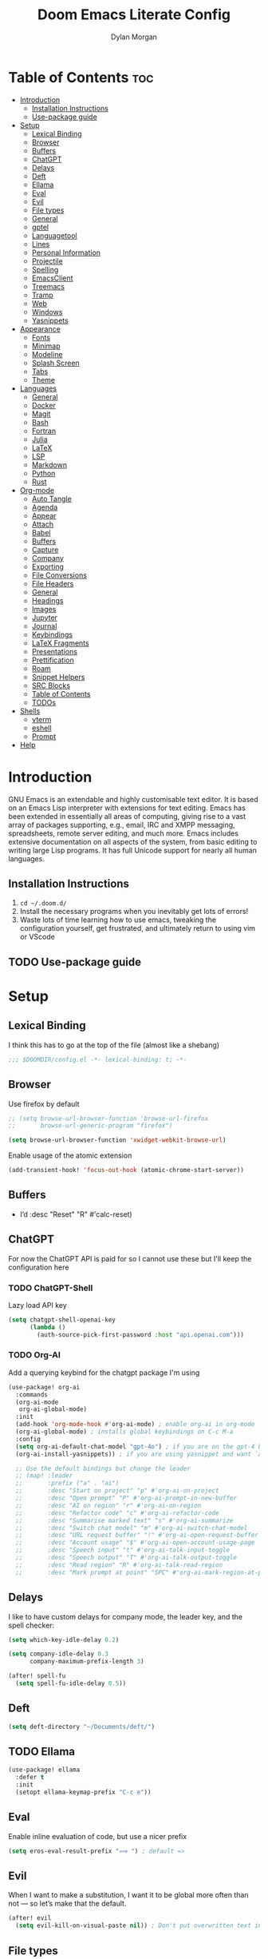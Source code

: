 #+title: Doom Emacs Literate Config
#+author: Dylan Morgan
#+email: dbmorgan98@gmail.com
#+export_file_name: ./README.org
#+property: header-args :tangle config.el
#+startup: content

* Table of Contents :toc:
- [[#introduction][Introduction]]
  - [[#installation-instructions][Installation Instructions]]
  - [[#use-package-guide][Use-package guide]]
- [[#setup][Setup]]
  - [[#lexical-binding][Lexical Binding]]
  - [[#browser][Browser]]
  - [[#buffers][Buffers]]
  - [[#chatgpt][ChatGPT]]
  - [[#delays][Delays]]
  - [[#deft][Deft]]
  - [[#ellama][Ellama]]
  - [[#eval][Eval]]
  - [[#evil][Evil]]
  - [[#file-types][File types]]
  - [[#general][General]]
  - [[#gptel][gptel]]
  - [[#languagetool][Languagetool]]
  - [[#lines][Lines]]
  - [[#personal-information][Personal Information]]
  - [[#projectile][Projectile]]
  - [[#spelling][Spelling]]
  - [[#emacsclient][EmacsClient]]
  - [[#treemacs][Treemacs]]
  - [[#tramp][Tramp]]
  - [[#web][Web]]
  - [[#windows][Windows]]
  - [[#yasnippets][Yasnippets]]
- [[#appearance][Appearance]]
  - [[#fonts][Fonts]]
  - [[#minimap][Minimap]]
  - [[#modeline][Modeline]]
  - [[#splash-screen][Splash Screen]]
  - [[#tabs][Tabs]]
  - [[#theme][Theme]]
- [[#languages][Languages]]
  - [[#general-1][General]]
  - [[#docker][Docker]]
  - [[#magit][Magit]]
  - [[#bash][Bash]]
  - [[#fortran][Fortran]]
  - [[#julia][Julia]]
  - [[#latex][LaTeX]]
  - [[#lsp][LSP]]
  - [[#markdown][Markdown]]
  - [[#python][Python]]
  - [[#rust][Rust]]
- [[#org-mode][Org-mode]]
  - [[#auto-tangle][Auto Tangle]]
  - [[#agenda][Agenda]]
  - [[#appear][Appear]]
  - [[#attach][Attach]]
  - [[#babel][Babel]]
  - [[#buffers-1][Buffers]]
  - [[#capture][Capture]]
  - [[#company][Company]]
  - [[#exporting][Exporting]]
  - [[#file-conversions][File Conversions]]
  - [[#file-headers][File Headers]]
  - [[#general-2][General]]
  - [[#headings][Headings]]
  - [[#images][Images]]
  - [[#jupyter][Jupyter]]
  - [[#journal][Journal]]
  - [[#keybindings][Keybindings]]
  - [[#latex-fragments][LaTeX Fragments]]
  - [[#presentations][Presentations]]
  - [[#prettification][Prettification]]
  - [[#roam][Roam]]
  - [[#snippet-helpers][Snippet Helpers]]
  - [[#src-blocks][SRC Blocks]]
  - [[#table-of-contents][Table of Contents]]
  - [[#todos][TODOs]]
- [[#shells][Shells]]
  - [[#vterm][vterm]]
  - [[#eshell][eshell]]
  - [[#prompt][Prompt]]
- [[#help][Help]]

* Introduction
GNU Emacs is an extendable and highly customisable text editor. It is based on an Emacs Lisp interpreter with extensions for text editing. Emacs has been extended in essentially all areas of computing, giving rise to a vast array of packages supporting, e.g., email, IRC and XMPP messaging, spreadsheets, remote server editing, and much more. Emacs includes extensive documentation on all aspects of the system, from basic editing to writing large Lisp programs. It has full Unicode support for nearly all human languages.

** Installation Instructions
2. ~cd ~/.doom.d/~
3. Install the necessary programs when you inevitably get lots of errors!
4. Waste lots of time learning how to use emacs, tweaking the configuration yourself, get frustrated, and ultimately return to using vim or VScode

** TODO Use-package guide

* Setup
** Lexical Binding

I think this has to go at the top of the file (almost like a shebang)

#+begin_src emacs-lisp
;;; $DOOMDIR/config.el -*- lexical-binding: t; -*-
#+end_src

** Browser
Use firefox by default

#+begin_src emacs-lisp
;; (setq browse-url-browser-function 'browse-url-firefox
;;       browse-url-generic-program "firefox")

(setq browse-url-browser-function 'xwidget-webkit-browse-url)
#+end_src

Enable usage of the atomic extension

#+begin_src emacs-lisp
(add-transient-hook! 'focus-out-hook (atomic-chrome-start-server))
#+end_src

** Buffers
+ I’d :desc "Reset" "R" #'calc-reset)
#+end_src

** ChatGPT
For now the ChatGPT API is paid for so I cannot use these but I'll keep the configuration here

*** TODO ChatGPT-Shell
Lazy load API key

#+begin_src emacs-lisp
(setq chatgpt-shell-openai-key
      (lambda ()
        (auth-source-pick-first-password :host "api.openai.com")))
#+end_src

*** TODO Org-AI
Add a querying keybind for the chatgpt package I'm using

#+begin_src emacs-lisp
(use-package! org-ai
  :commands
  (org-ai-mode
   org-ai-global-mode)
  :init
  (add-hook 'org-mode-hook #'org-ai-mode) ; enable org-ai in org-mode
  (org-ai-global-mode) ; installs global keybindings on C-c M-a
  :config
  (setq org-ai-default-chat-model "gpt-4o") ; if you are on the gpt-4 beta:
  (org-ai-install-yasnippets)) ; if you are using yasnippet and want `ai` snippets

  ;; Use the default bindings but change the leader
  ;; (map! :leader
  ;;       :prefix ("a" . "ai")
  ;;       :desc "Start on project" "p" #'org-ai-on-project
  ;;       :desc "Open prompt" "P" #'org-ai-prompt-in-new-buffer
  ;;       :desc "AI on region" "r" #'org-ai-on-region
  ;;       :desc "Refactor code" "c" #'org-ai-refactor-code
  ;;       :desc "Summarise marked text" "s" #'org-ai-summarize
  ;;       :desc "Switch chat model" "m" #'org-ai-switch-chat-model
  ;;       :desc "URL request buffer" "!" #'org-ai-open-request-buffer
  ;;       :desc "Account usage" "$" #'org-ai-open-account-usage-page
  ;;       :desc "Speech input" "t" #'org-ai-talk-input-toggle
  ;;       :desc "Speech output" "T" #'org-ai-talk-output-toggle
  ;;       :desc "Read region" "R" #'org-ai-talk-read-region
  ;;       :desc "Mark prompt at point" "SPC" #'org-ai-mark-region-at-point))
#+end_src

** Delays
I like to have custom delays for company mode, the leader key, and the spell checker:

#+begin_src emacs-lisp
(setq which-key-idle-delay 0.2)

(setq company-idle-delay 0.3
      company-maximum-prefix-length 3)

(after! spell-fu
  (setq spell-fu-idle-delay 0.5))
#+end_src

** Deft

#+begin_src emacs-lisp
(setq deft-directory "~/Documents/deft/")
#+end_src

** TODO Ellama

#+begin_src emacs-lisp
(use-package! ellama
  :defer t
  :init
  (setopt ellama-keymap-prefix "C-c e"))
#+end_src

** Eval
Enable inline evaluation of code, but use a nicer prefix

#+begin_src emacs-lisp
(setq eros-eval-result-prefix "⟹ ") ; default =>
#+end_src

** Evil
When I want to make a substitution, I want it to be global more often than not — so let’s make that the default.

#+begin_src emacs-lisp
(after! evil
  (setq evil-kill-on-visual-paste nil)) ; Don't put overwritten text in the kill ring
#+end_src

** File types
*** Ebooks
Integrate books into emacs

#+begin_src emacs-lisp
(add-to-list 'auto-mode-alist '("\\.epub\\'" . nov-mode))
#+end_src

** General
+ Let Emacs know I am using fish as my default shell
+ Delete files to trash
+ Stretch cursor to the glyph width
+ Raise undo limit to 80MB
+ Whether actions are undone in several steps
+ Nobody likes to lose work
+ How many seconds passwords are cached
+ Controls if scroll commands move point to keep its screen position unchanged
+ Number of lines of margin at the top and bottom of a window
+ Show traceback on error
+ Iterate through CamelCase words
+ Replace I-search binding with swiper
+ Include a 'leader-undo' button
+ Disable massive toolbar on MacOS
+ Enable nice scrolling

#+begin_src emacs-lisp
(setq shell-file-name (executable-find "bash"))
(setq vterm-shell (executable-find "fish"))
(setq explicit-shell-file-name (executable-find "fish"))

(setq delete-by-moving-to-trash t
      x-stretch-cursor t)

(setq undo-limit 80000000
      evil-want-fine-undo t
      auto-save-default t
      password-cache-expiry 300
      scroll-preserve-screen-position 'always
      scroll-margin 4)
;; debug-on-error t)

(global-subword-mode t)

(map! "C-s" #'swiper)
(map! "C-M-s" #'swiper-thing-at-point)
(map! "C-S-s" #'isearch-forward-regexp)
(map! "C-S-r" #'isearch-backward-regexp)

;; TODO
;; (map! which-key-mode-map
;;       "DEL" #'which-key-undo)

(when (string= (system-name) "maccie")
  (add-hook 'doom-after-init-hook (lambda () (tool-bar-mode 1) (tool-bar-mode 0))))

(pixel-scroll-precision-mode)
#+end_src

** TODO gptel

#+begin_src emacs-lisp
(use-package! gptel
  :commands gptel gptel-menu gptel-mode gptel-send gptel-set-tpic
  :config
  ;;  (setq! gptel-api-key "your key"))
  (setq gptel-model "zephyr:latest"
        gptel-backend (gptel-make-ollama "Ollama"
                        :host "localhost:11434"
                        :stream t
                        :models '("zephyr:latest"))))

(add-hook 'gptel-post-stream-hook 'gptel-auto-scroll)
(add-hook 'gptel-post-response-functions 'gptel-end-oF-response) ; TODO Bind key to end of response
#+end_src

** TODO Languagetool

#+begin_src emacs-lisp
;; (use-package! languagetool
;;   :defer t
;;   :commands (languagetool-check
;;              languagetool-clear-suggestions
;;              languagetool-correct-at-point
;;              languagetool-correct-buffer
;;              languagetool-set-language
;;              languagetool-server-mode
;;              languagetool-server-start
;;              languagetool-server-stop)
;;   :config
;;   (setq languagetool-java-arguments '("-Dfile.encoding=UTF-8" "-cp" "/opt/homebrew/Cellar/languagetool/*/libexec/*")
;;         languagetool-console-command "org.languagetool.server.commandline.Main"
;;         languagetool-server-command "org.languagetool.server.HTTPServer"))
#+end_src

** Lines
This determines the style of line numbers in effect. If set to `nil', line numbers are disabled. For relative line numbers, set this to `relative'.

Automatically wrap text when it reaches the end of the screen

#+begin_src emacs-lisp
(setq display-line-numbers-type 'relative)

(add-hook 'text-mode-hook 'turn-on-visual-line-mode)
(setq visual-line-fringe-indicators '(left-curly-arrow right-curly-arrow))

;; (setq-default auto-fill-function 'do-auto-fill)
#+end_src

** Personal Information
Some functionality uses this to identify you, e.g. GPG configuration, email clients, file templates, and snippets.

Set the GPG directories and increase the cache expiry

#+begin_src emacs-lisp
(setq user-full-name "Dylan Morgan"
      user-mail-address "dbmorgan98@gmail.com")

(setq auth-sources '("~/.authinfo.gpg")
      auth-source-cache-expiry 21600) ; Change default to 6 hours to get me through most of a work day
#+end_src

** Projectile
Change the default sort order so it lists the most recent files and directories
opened first and enable project caching

#+begin_src emacs-lisp
(setq projectile-sort-order 'recentf
      projectile-auto-discover t)

(setq projectile-enable-caching t)
(setq projectile-file-exists-remote-cache-expire (* 10 60))

(map! :leader
      (:prefix-map ("p" . "project")
       :desc "Search project rg" "h" #'counsel-projectile-rg))

(map! :leader
      (:prefix-map ("p" . "project")
       :desc "Search project ag" "H" #'counsel-projectile-ag))
#+end_src

** Spelling

My spelling is really bad so it needs checkling

#+begin_src emacs-lisp
(after! spell-fu
  (setq ispell-personal-dictionary "~/.config/emacs/.local/etc/ispell/.pws")
  (setq ispell-dictionary "en_GB"))

(use-package! jinx
  :defer t
  :init
  (setenv "PKG_CONFIG_PATH" (concat "/opt/homebrew/opt/glib/lib/pkgconfig/:" (getenv "PKG_CONFIG_PATH")))
  (add-hook 'doom-init-ui-hook #'global-jinx-mode)
  :config
  (setq jinx-languages "en_GB")
  ;; Extra face(s) to ignore
  (push 'org-inline-src-block
        (alist-get 'org-mode jinx-exclude-faces)))

(map! :after jinx
      :map jinx-overlay-map
      "M-o" #'jinx-correct
      "M-S-o" #'jinx-correct-all)

;;   ;; Take over the relevant bindings.
;;   (after! ispell
;;     (global-set-key [remap ispell-word] #'jinx-correct))
;;   (after! evil-commands
;;     (global-set-key [remap evil-next-flyspell-error] #'jinx-next)
;;     (global-set-key [remap evil-prev-flyspell-error] #'jinx-previous))
#+end_src

** EmacsClient
*** Systemd
Use emacs as a client.

Setup the systemd file here

#+name emacsclient service
#+begin_src systemd :tangle ~/.config/systemd/user/emacs.service :mkdirp yes
[Unit]
Description=Emacs server daemon
Documentation=info:emacs man:emacs(1) https://gnu.org/software/emacs/
Wants=gpg-agent.service

[Service]
Type=forking
ExecStart=fish -c 'emacs --daemon'
ExecStop=emacsclient --no-wait --eval "(progn (setq kill-emacs-hook nil) (kill emacs))"
Environment=COLORTERM=truecolor
Restart=on-failure

[Install]
WantedBy=default.target
#+end_src

which is then enabled by

#+begin_src fish :tangle (if (string= "enabled\n" (shell-command-to-string "systemctl --user is-enabled emacs.service")) "no" "setup.sh") :results silent
systemctl --user enable emacs.service
#+end_src

Add a doctor ~warning~ if this is not enabled

#+begin_src emacs-lisp
;; (unless (string= "enabled\n" (shell-command-to-string "systemctl --user is-enabled emacs.service"))
;;   (warn! "Emacsclient service is not enabled."))
#+end_src

It can now be nice to use this as a 'default app' for opening files. If we add an appropriate desktop entry, and enable it in the desktop environment.

#+begin_src conf :tangle ~/.local/share/applications/emacs-client.desktop :mkdirp yes
[Desktop Entry]
Name=Emacs client
GenericName=Text Editor
Comment=A flexible platform for end-user applications
MimeType=text/english;text/plain;text/x-makefile;text/x-c++hdr;text/x-c++src;text/x-chdr;text/x-csrc;text/x-java;text/x-moc;text/x-pascal;text/x-tcl;text/x-tex;application/x-shellscript;text/x-c;text/x-c++;
Exec=/home/dylanmorgan/Applications/emacs-29.3/build/lib-src/emacsclient -create-frame --alternate-editor="" --no-wait %F
Icon=emacs
Type=Application
Terminal=false
Categories=TextEditor;Utility;
StartupWMClass=Emacs
Keywords=Text;Editor;
X-KDE-StartupNotify=false
#+end_src

Lastly, while I'm not sure quite why it happens, but after a bit it seems that new emacsclient frames start on the =*scratch*= buffer instead of the dashboard. I prefer the dashboard, so let's ensure that's always switched to in new frames.

#+begin_src emacs-lisp
(when (daemonp)
  (add-hook! 'server-after-make-frame-hook
    (unless (string-match-p "\\*draft\\|\\*stdin\\|emacs-everywhere" (buffer-name))
      (switch-to-buffer +doom-dashboard-name))))
#+end_src

*** Client Wrapper
I frequently want to make use of Emacs while in a terminal emulator. To make this easier, I can construct a few handy aliases.

However, a little convenience script in ~/.local/bin can have the same effect, be available beyond the specific shell I plop the alias in, then also allow me to add a few bells and whistles — namely:
- Accepting stdin by putting it in a temporary file and immediately opening it.
- Guessing that the tty is a good idea when $DISPLAY is unset (relevant with SSH sessions, among other things).
- With a whiff of 24-bit colour support, sets TERM variable to a terminfo that (probably) announces 24-bit colour support.
- Changes GUI emacsclient instances to be non-blocking by default (--no-wait), and instead take a flag to suppress this behaviour (-w).

I would use sh, but using arrays for argument manipulation is just too convenient, so I’ll raise the requirement to bash. Since arrays are the only ’extra’ compared to sh, other shells like ksh etc. should work too.

#+begin_src bash :tangle ~/.local/bin/e :shebang #!/usr/bin/env bash
force_tty=false
force_wait=false
stdin_mode=""

args=()

while :; do
    case "$1" in
    -t | -nw | --tty)
        force_tty=true
        shift
        ;;
    -w | --wait)
        force_wait=true
        shift
        ;;
    -m | --mode)
        stdin_mode=" ($2-mode)"
        shift 2
        ;;
    -h | --help)
        echo -e "\033[1mUsage: e [-t] [-m MODE] [OPTIONS] FILE [-]\033[0m

Emacs client convenience wrapper.

\033[1mOptions:\033[0m
\033[0;34m-h, --help\033[0m            Show this message
\033[0;34m-t, -nw, --tty\033[0m        Force terminal mode
\033[0;34m-w, --wait\033[0m            Don't supply \033[0;34m--no-wait\033[0m to graphical emacsclient
\033[0;34m-\033[0m                     Take \033[0;33mstdin\033[0m (when last argument)
\033[0;34m-m MODE, --mode MODE\033[0m  Mode to open \033[0;33mstdin\033[0m with

Run \033[0;32memacsclient --help\033[0m to see help for the emacsclient."
        exit 0
        ;;
    --*=*)
        set -- "$@" "${1%%=*}" "${1#*=}"
        shift
        ;;
    ,*)
        if [ "$#" = 0 ]; then
            break
        fi
        args+=("$1")
        shift
        ;;
    esac
done

if [ ! "${#args[*]}" = 0 ] && [ "${args[-1]}" = "-" ]; then
    unset 'args[-1]'
    TMP="$(mktemp /tmp/emacsstdin-XXX)"
    cat >"$TMP"
    args+=(--eval "(let ((b (generate-new-buffer \"*stdin*\"))) (switch-to-buffer b) (insert-file-contents \"$TMP\") (delete-file \"$TMP\")${stdin_mode})")
fi

if [ -z "$DISPLAY" ] || $force_tty; then
    # detect terminals with sneaky 24-bit support
    if { [ "$COLORTERM" = truecolor ] || [ "$COLORTERM" = 24bit ]; } &&
        [ "$(tput colors 2>/dev/null)" -lt 257 ]; then
        if echo "$TERM" | grep -q "^\w\+-[0-9]"; then
            termstub="${TERM%%-*}"
        else
            termstub="${TERM#*-}"
        fi
        if infocmp "$termstub-direct" >/dev/null 2>&1; then
            TERM="$termstub-direct"
        else
            TERM="xterm-direct"
        fi # should be fairly safe
    fi
    emacsclient --tty --create-frame --alternate-editor="$ALTERNATE_EDITOR" "${args[@]}"
else
    if ! $force_wait; then
        args+=(--no-wait)
    fi
    emacsclient --create-frame --alternate-editor="$ALTERNATE_EDITOR" "${args[@]}"
fi
#+end_src

** Treemacs
To enable bidirectional synchronisation of LSP workspace folders and treemacs projects.

#+begin_src emacs-lisp
(use-package! treemacs
  :defer t
  :init
  (lsp-treemacs-sync-mode 1)
  :config
  (progn
    (setq treemacs-eldoc-display                   'detailed
          treemacs-find-workspace-method           'find-for-file-or-pick-first
          treemacs-missing-project-action          'remove
          treemacs-move-forward-on-expand          t
          treemacs-project-follow-cleanup          t
          treemacs-indent-guide-style              'line
          treemacs-recenter-distance               0.2
          treemacs-recenter-after-file-follow      'always
          treemacs-recenter-after-tag-follow       'always
          treemacs-recenter-after-project-jump     'always
          treemacs-recenter-after-project-expand   'always
          treemacs-project-follow-into-home        t
          treemacs-show-hidden-files               nil
          treemacs-sorting                         'alphabetic-numeric-case-insensitive-asc
          treemacs-select-when-already-in-treemacs 'next-or-back
          treemacs-tag-follow-delay                1.0
          treemacs-width-increment                 5)

    ;; The default width and height of the icons is 22 pixels. If you are
    ;; using a Hi-DPI display, uncomment this to double the icon size.
    ;;(treemacs-resize-icons 44)
    (treemacs-follow-mode t)
    (treemacs-project-follow-mode t)
    (treemacs-filewatch-mode t)
    (treemacs-fringe-indicator-mode 'always)
    (treemacs-indent-guide-mode t)
    (when treemacs-python-executable
      (treemacs-git-commit-diff-mode t))

    (pcase (cons (not (null (executable-find "git")))
                 (not (null treemacs-python-executable)))
      (`(t . t)
       (treemacs-git-mode 'deferred))
      (`(t . _)
       (treemacs-git-mode 'simple))))

  ;; :bind
  (map! :nvi "M-0" nil)  ; unbind from go to last workspace
  (map! "M-0" #'treemacs-select-window))
  ;;       ("C-x t 1"   . treemacs-delete-other-windows)
  ;;       ("C-x t t"   . treemacs)
  ;;       ("C-x t d"   . treemacs-select-directory)
  ;;       ("C-x t B"   . treemacs-bookmark)
  ;;       ("C-x t C-t" . treemacs-find-file)
  ;;       ("C-x t M-t" . treemacs-find-tag)))
#+end_src

** Tramp
Faster than the default scp (for small files)

#+begin_src emacs-lisp
(setq tramp-default-method "ssh")
#+end_src

Improve tramp prompt recognition

#+begin_src emacs-lisp
(after! tramp
  (setenv "SHELL" "/bin/bash")
  (setq tramp-shell-prompt-pattern "\\(?:^\\|\n\\|\x0d\\)[^]#$%>\n]*#?[]#$%>] *\\(\e\\[[0-9;]*[a-zA-Z] *\\)*")) ;; default + 
#+end_src

** Web
Default to opening links in +emacs webkit+ firefox

#+begin_src emacs-lisp
;; (setq browse-url-browser-function 'xwidget-webkit-browse-url)
(setq browse-url-browser-function 'browse-url-firefox)
#+end_src

** Windows
*** TODO Moom
Moom is a package for manipulating the size and location of the actual emacs window. This is particularly useful on my mac.

Firstly, set the default margin

#+begin_src emacs-lisp
;; (setq moom-user-margin '(50 50 50 50)) ; {top, bottom, left, right}
;; (moom-mode 1)
#+end_src

*** Within Emacs
+ Make Doom emacs ask which buffer to see after splitting a window.
+ Take new window space from all other windows (not just current).
+ Window rotation is nice, and can be found under SPC w r and SPC w R.
  - Layout rotation is also nice though. Let’s stash this under SPC w a.

+ We could also do with adding the missing arrow-key variants of the window navigation/swapping commands.
+ I also like to be able to preview buffers when I switch them.

#+begin_src emacs-lisp
(setq evil-vsplit-window-right t
      evil-split-window-below t)

(defadvice! prompt-for-buffer (&rest _)
  :after '(evil-window-split evil-window-vsplit)
  (counsel-buffer-or-recentf))

(setq window-combination-resize t)

(map! :map evil-window-map
      "SPC" #'rotate-layout
      ;; Navigation
      "<left>"     #'evil-window-left
      "<down>"     #'evil-window-down
      "<up>"       #'evil-window-up
      "<right>"    #'evil-window-right
      ;; Swapping windows
      "C-<left>"       #'+evil/window-move-left
      "C-<down>"       #'+evil/window-move-down
      "C-<up>"         #'+evil/window-move-up
      "C-<right>"      #'+evil/window-move-right)

;; (map! :map switch-workspace-buffer)
;; (map! :leader
;;       (:prefix-map ("," . "Switch buffer")
;;        :desc "Search project rg" "h" #'counsel-projectile-rg))

(map! :leader
      :desc "Switch buffer" "," #'counsel-switch-buffer
      :desc "Switch workspace buffer" "\\" #'persp-switch-to-buffer)
#+end_src
** Yasnippets
Enable nested snippets

#+begin_src emacs-lisp
(setq yas-triggers-in-field t)
#+end_src

Smart parentheses and inline LaTeX

#+begin_src emacs-lisp
(sp-local-pair
 '(org-mode)
 "<<" ">>"
 :actions '(insert))

(sp-local-pair
 '(org-mode)
 "$$" "$$"
 :actions '(insert))
#+end_src

* Appearance
** Fonts
Doom exposes five (optional) variables for controlling fonts in Doom. Here are the three important ones:
+ `doom-font'
+ `doom-variable-pitch-font'
+ `doom-big-font' -- used for `doom-big-font-mode'
  - use this for presentations or streaming.

They all accept either a font-spec, font string ("Input Mono-12"), or xlfd font string. You generally only need doom-font and doom-variable-pitch-font.

#+begin_src emacs-lisp
(when (string= (system-name) "maccie")
  (setq doom-font (font-spec :family "Fira Code" :size 15)
        doom-big-font (font-spec :family "Fira Code" :size 20)))
      ;; doom-variable-pitch-font (font-spec :family "InputMonoNarrow Nerd Font" :size 18))
      ;; doom-serif-font (font-spec :family "Droid*Sans*M*" :size 16 :weight 'light))

(when (string= (system-name) "arch")
  (setq doom-font (font-spec :family "Fira Code" :size 16)
        doom-big-font (font-spec :family "Fira Code" :size 22)))
#+end_src

Use LaTeX as the default input method to type special characters

#+begin_src emacs-lisp
(after! text-mode
  (set-input-method 'TeX))
#+end_src

Disable prettify symbols globally

#+begin_src emacs-lisp
(setq global-prettify-symbols-mode nil)
#+end_src

** Minimap
Display the minimap (doesn't work well with org files \therefore disabled)

#+begin_src emacs-lisp
;; (setq minimap-mode 0)
#+end_src

** Modeline
Adjust some settings

#+begin_src emacs-lisp
(display-time-mode 1) ; Show the time
(size-indication-mode 1) ; Info about what's going on
(setq display-time-default-load-average nil) ; Hide the load average
(setq all-the-icons-scale-factor 1.2) ; prevent the end of the modeline from being cut off
#+end_src

Alter the colour of the filename in the buffer when modifications have been made to a file

#+begin_src emacs-lisp
(custom-set-faces!
  '(doom-modeline-buffer-modified :foreground "orchid2"))
#+end_src

Conditionally hide the encoding

#+begin_src emacs-lisp
(defun doom-modeline-conditional-buffer-encoding ()
  "We expect the encoding to be LF UTF-8, so only show the modeline when this is not the case"
  (setq-local doom-modeline-buffer-encoding
              (unless (and (memq (plist-get (coding-system-plist buffer-file-coding-system) :category)
                                 '(coding-category-undecided coding-category-utf-8))
                           (not (memq (coding-system-eol-type buffer-file-coding-system) '(1 2))))
                t)))

(add-hook 'after-change-major-mode-hook #'doom-modeline-conditional-buffer-encoding)
#+end_src

Alter the modeline for viewing PDFs

#+begin_src emacs-lisp
(after! doom-modeline
  (doom-modeline-def-segment buffer-name
    "Display the current buffer's name, without any other information."
    (concat
     (doom-modeline-spc)
     (doom-modeline--buffer-name)))

  (doom-modeline-def-segment pdf-icon
    "PDF icon from all-the-icons."
    (concat
     (doom-modeline-spc)
     (doom-modeline-icon 'octicon "file-pdf" nil nil
                         :face (if (doom-modeline--active)
                                   'all-the-icons-red
                                 'mode-line-inactive)
                         :v-adjust 0.02)))

  (defun doom-modeline-update-pdf-pages ()
    "Update PDF pages."
    (setq doom-modeline--pdf-pages
          (let ((current-page-str (number-to-string (eval `(pdf-view-current-page))))
                (total-page-str (number-to-string (pdf-cache-number-of-pages))))
            (concat
             (propertize
              (concat (make-string (- (length total-page-str) (length current-page-str)) ? )
                      " P" current-page-str)
              'face 'mode-line)
             (propertize (concat "/" total-page-str) 'face 'doom-modeline-buffer-minor-mode)))))

  (doom-modeline-def-segment pdf-pages
    "Display PDF pages."
    (if (doom-modeline--active) doom-modeline--pdf-pages
      (propertize doom-modeline--pdf-pages 'face 'mode-line-inactive)))

  (doom-modeline-def-modeline 'pdf
    '(bar window-number pdf-pages pdf-icon buffer-name)
    '(misc-info matches major-mode process vcs)))
#+end_src

** TODO Splash Screen
+ Change this to an SVG image
 
Not to toot my own trumpet, but I like this pretty cool splash screen that I made

#+begin_src emacs-lisp
(setq fancy-splash-image "~/.doom.d/splash/black-doom-hole.png")
#+end_src

** Tabs
#+begin_src emacs-lisp
(after! centaur-tabs
  (centaur-tabs-mode -1)
  (setq centaur-tabs-set-icons t
        ;; centaur-tabs-style "wave"
        ;; centaur-tabs-set-modified-marker t
        ;; centaur-tabs-modified-marker "o"
        ;; centaur-tabs-close-button "×"
        centaur-tabs-set-bar 'left
        centaur-tabs-gray-out-icons 'buffer))
  ;; (centaur-tabs-change-fonts "P22 Underground Book" 160))
;; (setq x-underline-at-descent-line t)
#+end_src

** Theme
There are two ways to load a theme. Both assume the theme is installed and available. You can either set `doom-theme' or manually load a theme with the `load-theme' function. The default is doom-one.

I've found a few themes I like, so here we will load a random one on opening emacs

Also add blur and opacity (blur doesn't work)

#+begin_src emacs-lisp
;; (use-package autothemer

(defun random-choice (items)
  (let* ((size (length items))
         (index (random size)))
    (nth index items)))

(setq random-theme (random-choice '(doom-dracula doom-palenight doom-one)))

;; (setq random-theme (random-choice '(doom-dracula doom-snazzy doom-palenight doom-moonlight doom-vibrant doom-laserwave doom-horizon doom-one doom-city-lights doom-wilmersdorf catppuccin-1 catppuccin-2))) ; doom-tokyo-night)))

(cond ((string= random-theme "catppuccin-1") (setq doom-theme 'catppuccin-macchiato))
      ((string= random-theme "catppuccin-2") (setq doom-theme 'catppuccin-frappe))
      (t (setq doom-theme random-theme)))

;; (set-frame-parameter (selected-frame) 'alpha '(85 . 50))
;; (add-to-list 'default-frame-alist '(alpha . (85 . 50)))

(doom/set-frame-opacity 100)
;; (doom/set-frame-opacity 95)
;; (doom/set-frame-opacity 85)
#+end_src

* Languages
** General
*** Github Copilot
Firstly unbind aya-create from C-TAB

#+begin_src emacs-lisp
(map! :nvi "C-TAB" nil)
(map! :nvi "C-<tab>" nil)
#+end_src

Then define the keybindings to use for Github copilot

#+begin_src emacs-lisp
;; accept completion from copilot and fallback to company
(use-package! copilot
  :defer t
  :hook ((prog-mode . copilot-mode)
         (sh-mode . copilot-mode))
  :bind (:map copilot-completion-map
              ("C-S-<iso-lefttab>" . 'copilot-accept-completion-by-word)
              ("C-S-<tab>" . 'copilot-accept-completion-by-word)
              ("C-TAB" . 'copilot-accept-completion-by-line)
              ("C-<tab>" . 'copilot-accept-completion-by-line)
              ("C-M-TAB" . 'copilot-accept-completion)
              ("C-M-<tab>" . 'copilot-accept-completion)))
  ;; :config
  ;; (when (string= (system-name) "apollo")
  ;;   (setq copilot-node-executable "~/.local/share/nvm/v17.9.1/bin/node"))
  ;; (when (string= (system-name) "maccie")
  ;;   (setq copilot-node-executable "/Users/dylanmorgan/.local/share/nvm/v17.9.1/bin/node")))

(map! :leader
      :desc "Toggle Copilot" "c g" #'copilot-mode)
#+end_src

*** Indent Bars

#+begin_src emacs-lisp
(use-package! indent-bars
  :hook ((prog-mode python-mode sh-mode f90-mode julia-mode yaml-mode) . indent-bars-mode)
  :custom
  (indent-bars-treesit-support t)
  (indent-bars-color '(highlight :face-bg t :blend 0.2))
  (indent-bars-pattern ".")
  (indent-bars-pad-frac 0.1)
  (indent-bars-highlight-current-depth '(:blend 0.55)))

(map! :leader
      :desc "Indent bars" "t i" #'indent-bars-mode)
#+end_src

*** Rainbow Delimiters
Better syntax highlighting for code

#+begin_src emacs-lisp
(add-hook! 'prog-mode-hook #'rainbow-delimiters-mode)
(add-hook! 'sh-mode-hook #'rainbow-delimiters-mode)
#+end_src

*** Visual Line Mode
Enable word wrapping (almost) everywhere

#+begin_src emacs-lisp
(+global-word-wrap-mode +1)
;; (add-hook! 'prog-mode-hook #'+word-wrap-mode)
;; (add-hook! 'sh-mode-hook #'+word-wrap-mode)
#+end_src

** TODO Docker
Setup lsp-docker

#+begin_src emacs-lisp
;; Uncomment the next line if you are using this from source
;; (add-to-list 'load-path "<path-to-lsp-docker-dir>")

;; (require 'lsp-docker)

;; (defvar lsp-docker-client-packages
;;     '(lsp-css lsp-clients lsp-bash lsp-go lsp-html lsp-typescript ; ruff-lsp
;;       lsp-terraform lsp-clangd))

;; (setq lsp-docker-client-configs
;;     '((:server-id bash-ls :docker-server-id bashls-docker :server-command "bash-language-server start")
;;       (:server-id clangd :docker-server-id clangd-docker :server-command "clangd")
;;       (:server-id css-ls :docker-server-id cssls-docker :server-command "css-languageserver --stdio")
;;       ;; (:server-id dockerfile-ls :docker-server-id dockerfilels-docker :server-command "docker-langserver --stdio")
;;       (:server-id gopls :docker-server-id gopls-docker :server-command "gopls")
;;       (:server-id html-ls :docker-server-id htmls-docker :server-command "html-languageserver --stdio")))
;;       ;; (:server-id ruff-lsp :docker-server-id pyls-docker :server-command "pyls")))
;;       ;; (:server-id ts-ls :docker-server-id tsls-docker :server-command "typescript-language-server --stdio")))

;; (require 'lsp-docker)
;; (lsp-docker-init-clients
;;   :path-mappings '(("path-to-projects-you-want-to-use" . "~/Programming/projects /"))
;;   :client-packages lsp-docker-client-packages
;;   :client-configs lsp-docker-client-configs)
#+end_src

** Magit
Add keybindings to push to remote and view diffs.

#+begin_src emacs-lisp
(map! :leader
      :desc "Magit pull" "g p" #'magit-pull
      :desc "Magit push" "g P" #'magit-push
      :desc "Magit diff" "g d" #'magit-diff
      :desc "Magit stash" "g z" #'magit-stash
      :desc "Magit stage all" "g a" #'magit-stage-modified
      :desc "Magit unstage all" "g A" #'magit-unstage-all)
#+end_src

** Bash
*** Default Scripting Shell
Always use the bash shell for scripting

#+begin_src emacs-lisp
(after! sh-mode
  (sh-set-shell "bash"))
  ;; (when (equal (string-match-p (regexp-quote "*PKGBUILD")
  ;;                              (buffer-file-name))
  ;;              "PKGBUILD")
  ;;   (sh-set-shell "bash")))
#+end_src

*** Tab Spacing
Set default tab width to 2:

#+begin_src emacs-lisp
(after! sh-mode
  (setq sh-indentation
        sh-basic-offset 2))
#+end_src

** Fortran
*** General
Set indentation for fortran and f90

#+begin_src emacs-lisp
(after! f90
  (setq f90-do-indent 2)
  (setq f90-if-indent 2)
  (setq f90-type-indent 2)
  (setq f90-program-indent 2)
  (setq f90-continuation-indent 4)
  (setq f90-smart-end 'blink)

  ;; TODO: copy rc params file from apollo to mac
  (set-formatter! 'fprettify '("fprettify" "-i 2" "-l 88" "-w 4" "--whitespace-comma=true" "--whitespace-assignment=true" "--whitespace-decl=true" "--whitespace-relational=true" "--whitespace-plusminus=true" "--whitespace-multdiv=true" "--whitespace-print=true" "--whitespace-type=true" "--whitespace-intrinsics=true" "--strict-indent" "--enable-decl" "--enable-replacements" "--c-relations" "--case 1 1 1 1" "--strip-comments" "--disable-fypp") :modes '(f90-mode fortran-mode)))

(after! fortran
  (setq fortran-continuation-string "&")
  (setq fortran-do-indent 2)
  (setq fortran-if-indent 2)
  (setq fortran-structure-indent 2)

  (set-formatter! 'fprettify '("fprettify" "-i 2" "-l 88" "-w 4" "--whitespace-comma=true" "--whitespace-assignment=true" "--whitespace-decl=true" "--whitespace-relational=true" "--whitespace-plusminus=true" "--whitespace-multdiv=true" "--whitespace-print=true" "--whitespace-type=true" "--whitespace-intrinsics=true" "--strict-indent" "--enable-decl" "--enable-replacements" "--c-relations" "--case 1 1 1 1" "--strip-comments" "--disable-fypp") :modes '(f90-mode fortran-mode)))

#+end_src

Set Fortran and Fortran 90 mode for appropriate extensions

#+begin_src emacs-lisp
(setq auto-mode-alist
      (cons '("\\.F90$" . f90-mode) auto-mode-alist))
(setq auto-mode-alist
      (cons '("\\.f90$" . f90-mode) auto-mode-alist))
(setq auto-mode-alist
      (cons '("\\.pf$" . f90-mode) auto-mode-alist))
(setq auto-mode-alist
      (cons '("\\.pf$" . f90-mode) auto-mode-alist))
(setq auto-mode-alist
      (cons '("\\.fpp$" . f90-mode) auto-mode-alist))
(setq auto-mode-alist
      (cons '("\\.F$" . fortran-mode) auto-mode-alist))
(setq auto-mode-alist
      (cons '("\\.f$" . fortran-mode) auto-mode-alist))
#+end_src

*** LSP

#+begin_src emacs-lisp
(use-package! lsp-mode
  :hook (f90-mode . lsp-deferred))
#+end_src

** Julia
Set the default number of Julia threads to 6

#+begin_src emacs-lisp
(use-package! julia-mode
  :defer t
  :init
  (setenv "JULIA_NUM_THREADS" "6")
  :interpreter
  ("julia" . julia-mode))
#+end_src

*** TODO Format
Enable formatting on save for Julia buffers

#+begin_src emacs-lisp
(after! julia
  (add-hook! 'before-save-hook #'julia-snail/formatter-format-buffer))
#+end_src

*** LSP
#+begin_src emacs-lisp
(after! lsp-julia
  (setq lsp-julia-default-environment "~/.julia/environments/v1.10"))

(add-hook! 'julia-mode-hook #'lsp-mode)
#+end_src

*** TODO Snail
Enable snail extensions

#+begin_src emacs-lisp
(setq julia-snail-extensions '(repl-history formatter ob-julia))
#+end_src

Add keybindings for these extensions
#+begin_src emacs-lisp
(map! :after julia-mode
      :map julia-mode-map
      :localleader
      ;; Rebind julia-snail to "m" to make it easier to jump between the REPL and .jl file
      :desc "" "'" nil
      :desc "Julia Snail" "m" #'julia-snail
      :desc "Format buffer" "f" #'julia-snail/formatter-format-buffer
      :desc "Format region" "F" #'julia-snail/formatter-format-region
      :desc "Paste REPL history" "p" #'julia-snail/repl-history-yank
      :desc "Show REPL history" "b" #'julia-snail/repl-history-buffer
      :desc "Search and paste REPL history" "s" #'julia-snail/repl-history-search-and-yank)
#+end_src

** LaTeX
*** Biblio

#+begin_src emacs-lisp
(setq! bibtex-completion-bibliography '("~/Documents/warwick/thesus/references.bib"))
#+end_src

*** CDLaTeX
Set new environments for:
+ Non-numbered equations
+ Non-numbered equations with bmatrix

Then, set shortcuts for these environments

Also make some additions/modifications to the maths symbol alist

#+begin_src emacs-lisp
(eval-after-load 'latex
                 '(define-key LaTeX-mode-map [(tab)] 'cdlatex-tab))

(after! cdlatex
  (setq cdlatex-env-alist
        '(("non-numbered equation" "\\begin{equation*}\n    ?\n\\end{equation*}" nil)
          ("equation" "\\begin{equation}\n    ?\n\\end{equation}" nil) ; This might not work
          ("bmatrix" "\\begin{equation*}\n    ?\n    \\begin{bmatrix}\n        \n    \\end{bmatrix}\n\\end{equation*}" nil)
          ("vmatrix" "\\begin{equation*}\n    ?\n    \\begin{vmatrix}\n        \n    \\end{vmatrix}\n\\end{equation*}" nil)
          ("pmatrix" "\\begin{equation*}\n    ?\n    \\begin{pmatrix}\n        \n    \\end{pmatrix}\n\\end{equation*}" nil)
          ("split" "\\begin{equation}\n    \n    \\begin{split}\n        ?\n    \\end{split}\n\\end{equation}" nil)
          ("non-numbered split" "\\begin{equation*}\n    \\begin{split}\n        ?\n    \\end{split}\n\\end{equation*}" nil)))
  (setq cdlatex-command-alist
        '(("neq" "Insert non-numbered equation env" "" cdlatex-environment ("non-numbered equation") t nil)
          ("equ" "Insert numbered equation env" "" cdlatex-environment ("equation") t nil) ; This might not work
          ("bmat" "Insert bmatrix env" "" cdlatex-environment ("bmatrix") t nil)
          ("vmat" "Insert vmatrix env" "" cdlatex-environment ("vmatrix") t nil)
          ("pmat" "Insert pmatrix env" "" cdlatex-environment ("pmatrix") t nil)
          ("spl" "Insert split env" "" cdlatex-environment ("split") t nil)
          ("nspl" "Insert non-numbered split env" "" cdlatex-environment ("non-numbered split") t nil)))
  (setq cdlatex-math-symbol-alist
        '((?= ("\\equiv" "\\leftrightarrow" "\\longleftrightarrow"))
          (?! ("\\neq"))
          (?+ ("\\cup" "\\pm"))
          (?^ ("\\uparrow" "\\downarrow"))
          (?: ("\\cdots" "\\vdots" "\\ddots"))
          (?b ("\\beta" "\\mathbb{?}"))
          (?i ("\\in" "\\implies" "\\imath"))
          (?I ("\\int" "\\Im"))
          (?F ("\\Phi"))
          (?P ("\\Pi" "\\propto"))
          (?Q ("\\Theta" "\\quad" "\\qquad"))
          (?S ("\\Sigma" "\\sum" "\\arcsin"))
          (?t ("\\tau" "\\therefore" "\\tan"))
          (?T ("\\times" "" "\\arctan"))
          (?V ())
          (?/ ("\\frac{?}{}" "\\not")) ;; Normal fr command doesn't work properly
          (?< ("\\leq" "\\ll" "\\longleftarrow"))
          (?> ("\\geq" "\\gg" "\\longrightarrow"))
          (?$ ("\\leftarrow" "" ""))
          (?% ("\\rightarrow" "" "")))))
#+end_src

*** Company Math
Enable a company completion back-end for LaTeX maths symbols

#+begin_src emacs-lisp
(add-to-list 'company-backends 'company-math-symbols-unicode)
#+end_src

*** General
- Make the location of latexmk available to emacs
- Make AUCTeX query the location of the master file
- Add some compilation options

#+begin_src emacs-lisp
(setenv "PATH" (concat (getenv "PATH") ":/usr/bin/"))
(setq exec-path (append exec-path '("/usr/bin/")))

(setq TeX-master nil
      TeX-show-compilation nil)

(setq TeX-command-default "LaTeXMk"
      TeX-command "latexmk"
      TeX-command-extra-options "-bibtex -pdflua -ps-"
      +latex-viewers '(pdf-tools skim evince sumatrapdf zathura okular))
#+end_src

*** TODO LSP
Set the lsp servers for use in latex mode

#+begin_src emacs-lisp
;; (use-package! lsp-ltex
;;   ;; :hook (text-mode . (lambda ()
;;   ;;                      require 'lsp-ltex
;;   ;;                      (lsp)))
;;   :hook (latex-mode . lsp-deferred)
;;   :init
;;   (setq lsp-ltex-version (gethash "ltex-ls" (json-parse-string (shell-command-to-string "ltex-ls -V")))
;;         lsp-ltex-server-store-path nil
;;         lsp-ltex-language "en-GB"
;;         lsp-ltex-mother-tongue "en-GB"
;;         lsp-ltex-completion-enabled t)
;;   :config
;;   (set-lsp-priority! 'ltex-ls 2))

(after! LaTeX-mode
  ;; When on mac
  (when (string= (system-name) "maccie")
    (add-to-list 'load-path "/opt/homebrew/bin/texlab")
    (setq lsp-latex-texlab-executable "/opt/homebrew/bin/texlab"))

  ;; When on arch
  (when (string= (system-name) "arch")
    (add-to-list 'load-path "/usr/bin/texlab")
    (setq lsp-latex-texlab-executable "/usr/bin/texlab"))

  (with-eval-after-load "tex-mode"
    (add-hook 'tex-mode-hook 'lsp)
    (add-hook 'latex-mode-hook 'lsp))
  (with-eval-after-load "bibtex"
    (add-hook 'bibtex-mode-hook 'lsp)))
#+end_src

*** Preview
Re-bind un-preview to un-preview entire buffer

#+begin_src emacs-lisp
(map! :after LaTeX-mode
      :map LaTeX-mode-map
      :localleader
      :desc "" "P" nil
      :desc "Unpreview" "P" #'preview-clearout-buffer)
#+end_src

*** RefTeX
Set the default bibliography location

#+begin_src emacs-lisp
(after! LaTeX-mode
  (setq reftex-default-bibliography "~/Documents/warwick/thesus/references.bib"))
#+end_src

Change the default method of adding/searching for citations with reftex

#+begin_src emacs-lisp
(map! :map reftex-mode-map
      :localleader
      :desc "reftex-cite" "r" #'reftex-citation
      :desc "reftex-reference" "R" #'reftex-reference
      :desc "reftex-label" "l" #'reftex-label)
#+end_src

*** Zotero
Use the zotra-server backend

#+begin_src emacs-lisp
(use-package! zotra
  :defer t
  :config
  (setq zotra-backend 'zotra-server)
  (setq zotra-local-server-directory "~/Applications/zotra-server/"))

(require 'zotra)
(setq zotra-backend 'zotra-server)
(setq zotra-local-server-directory "~/Applications/zotra-server/")
#+end_src

** LSP
*** TODO DAP
Enable the DAP debugger

#+begin_src emacs-lisp
(after! dap-mode
  (setq dap-python-debugger 'debugpy))

(map! :after dap-mode
      :map dap-mode-map
      :leader
      :prefix ("d" . "dap")

      ;; basics
      :desc "dap next"          "n" #'dap-next
      :desc "dap step in"       "i" #'dap-step-in
      :desc "dap step out"      "o" #'dap-step-out
      :desc "dap continue"      "c" #'dap-continue
      :desc "dap hydra"         "h" #'dap-hydra
      :desc "dap debug restart" "r" #'dap-debug-restart
      :desc "dap debug"         "s" #'dap-debug

      ;; debug
      :prefix ("dd" . "Debug")
      :desc "dap debug recent"  "r" #'dap-debug-recent
      :desc "dap debug last"    "l" #'dap-debug-last

      ;; eval
      :prefix ("de" . "Eval")
      :desc "eval"                "e" #'dap-eval
      :desc "eval region"         "r" #'dap-eval-region
      :desc "eval thing at point" "s" #'dap-eval-thing-at-point
      :desc "add expression"      "a" #'dap-ui-expressions-add
      :desc "remove expression"   "d" #'dap-ui-expressions-remove

      :prefix ("db" . "Breakpoint")
      :desc "dap breakpoint toggle"      "b" #'dap-breakpoint-toggle
      :desc "dap breakpoint condition"   "c" #'dap-breakpoint-condition
      :desc "dap breakpoint hit count"   "h" #'dap-breakpoint-hit-condition
      :desc "dap breakpoint log message" "l" #'dap-breakpoint-log-message)
#+end_src
*** General
Configure general settings for LSP

#+begin_src emacs-lisp
(after! lsp-mode
  (setq lsp-enable-symbol-highlighting t
        lsp-lens-enable t
        lsp-headerline-breadcrumb-enable t
        lsp-modeline-code-actions-enable t
        lsp-modeline-diagnostics-enable t
        lsp-diagnostics-provider :auto
        lsp-eldoc-enable-hover t
        lsp-completion-provider :auto
        lsp-completion-show-detail t
        lsp-completion-show-kind t
        lsp-signature-mode t
        lsp-signature-auto-activate t
        lsp-signature-render-documentation t
        lsp-idle-delay 1.0))
#+end_src

*** lsp-ui
Configure lsp-ui settings

#+begin_src emacs-lisp
(after! lsp-mode
  (setq lsp-ui-sideline-enable t
        ;; lsp-ui-sideline-mode 1
        lsp-ui-sideline-delay 1
        lsp-ui-sideline-show-symbol t
        lsp-ui-sideline-show-diagnostics t
        lsp-ui-sideline-show-hover t
        lsp-ui-sideline-show-code-actions t
        lsp-ui-sideline-update-mode 'point
        lsp-ui-peek-enable t
        lsp-ui-peek-show-directory t
        lsp-ui-doc-enable t
        ;; lsp-ui-doc-frame-mode t ; This breaks 'q' for some reason
        lsp-ui-doc-delay 1
        lsp-ui-doc-show-with-cursor t
        lsp-ui-doc-show-with-mouse t
        lsp-ui-doc-header t
        lsp-ui-doc-use-childframe t
        lsp-ui-doc-position 'top
        lsp-ui-doc-max-height 25
        lsp-ui-doc-use-webkit t
        lsp-ui-imenu-enable t
        lsp-ui-imenu-kind-position 'left
        lsp-ui-imenu-buffer-position 'right
        lsp-ui-imenu-window-width 35
        lsp-ui-imenu-auto-refresh t
        lsp-ui-imenu-auto-refresh-delay 1.0)

  (map! :map lsp-ui-mode-map "C-," #'lsp-ui-doc-focus-frame)
  (map! :map lsp-ui-mode-map "C-;" #'lsp-ui-sideline-execute-code-action))

;; (map! :after lsp-mode
;;       :map lsp-mode-map
;;       :leader
;;       :prefix ("#" . "custom")
;;       :prefix ("# l" . "lsp")
;;       :desc "open imenu"
;;       "i" #'lsp-ui-imenu
;;       "I" #'lsp-ui-imenu--refresh)
#+end_src

*** Org
Enable LSP in org edit buffer special for the following languages:
- python
- bash
- julia

#+begin_src emacs-lisp
(cl-defmacro lsp-org-babel-enable (lang)
  "Support LANG in org source code block."
  (setq centaur-lsp 'lsp-mode)
  (cl-check-type lang string)
  (let* ((edit-pre (intern (format "org-babel-edit-prep:%s" lang)))
         (intern-pre (intern (format "lsp--%s" (symbol-name edit-pre)))))
    `(progn
       (defun ,intern-pre (info)
         (let ((file-name (->> info caddr (alist-get :file))))
           (unless file-name
             (setq file-name (make-temp-file "babel-lsp-")))
           (setq buffer-file-name file-name)
           (lsp-deferred)))
       (put ',intern-pre 'function-documentation
            (format "Enable lsp-mode in the buffer of org source block (%s)."
                    (upcase ,lang)))
       (if (fboundp ',edit-pre)
           (advice-add ',edit-pre :after ',intern-pre)
         (progn
           (defun ,edit-pre (info)
             (,intern-pre info))
           (put ',edit-pre 'function-documentation
                (format "Prepare local buffer environment for org source block (%s)."
                        (upcase ,lang))))))))

(defvar org-babel-lang-list
  '("python" "bash" "julia"))

(dolist (lang org-babel-lang-list)
  (eval `(lsp-org-babel-enable ,lang)))
#+end_src

** Markdown
*** Grip mode
Github has a rate limit, limiting how long grip-mode will work for. The following should get around this. This also uses a github authentication token and parses it from authinfo so it doesn't get made public when I publish this to github.

#+begin_src emacs-lisp
(use-package! grip-mode
  :defer t
  :init
  (let ((credential (auth-source-user-and-password "api.github.com")))
    (setq grip-github-user (car credential)
          grip-github-password (cadr credential)))

  (setq grip-sleep-time 2
        grip-preview-use-webkit t
        grip-url-browser nil)

  (when (string= (system-name) "arch")
    (setq grip-binary-path "/usr/bin/grip"))
  (when (string= (system-name) "maccie")
    (setq grip-binary-path "/opt/homebrew/bin/grip")))
#+end_src

*** Line Wrapping
Use visual line wrapping

#+begin_src emacs-lisp
(add-hook! (gfm-mode markdown-mode) #'visual-line-mode #'turn-off-auto-fill)
#+end_src

*** Markdown Style Customisation
Mirror the style that markdown renders in

#+begin_src emacs-lisp
(custom-set-faces!
  '(markdown-header-face-1 :height 1.5 :weight extra-bold :inherit markdown-header-face)
  '(markdown-header-face-2 :height 1.25 :weight bold       :inherit markdown-header-face)
  '(markdown-header-face-3 :height 1.15 :weight bold       :inherit markdown-header-face)
  '(markdown-header-face-4 :height 1.00 :weight bold       :inherit markdown-header-face)
  '(markdown-header-face-5 :height 0.85 :weight bold       :inherit markdown-header-face)
  '(markdown-header-face-6 :height 0.75 :weight extra-bold :inherit markdown-header-face))
#+end_src

*** Obsidian

#+begin_src emacs-lisp
;; (use-package! obsidian
;;   :ensure t
;;   :demand t
;;   :custom
;;   ;; This directory will be used for `obsidian-capture' if set.
;;   (obsidian-inbox-directory "inbox")
;;   ;; Create missing files in inbox? - when clicking on a wiki link
;;   ;; t: in inbox, nil: next to the file with the link
;;   ;; default: t
;;   ;(obsidian-wiki-link-create-file-in-inbox nil)
;;   ;; The directory for daily notes (file name is YYYY-MM-DD.md)
;;   (obsidian-daily-notes-directory "daily_notes")
;;   ;; Directory of note templates, unset (nil) by default
;;   ;(obsidian-templates-directory "Templates")
;;   ;; Daily Note template name - requires a template directory. Default: Daily Note Template.md
;;   ;(setq obsidian-daily-note-template "Daily Note Template.md")
;;   :config
;;   (obsidian-specify-path "~/Documents/obsidian/")
;;   ;; Activate detection of Obsidian vault
;;   (global-obsidian-mode t)
;;   (map! :map obsidian-mode-map
;;         :localleader
;;         :prefix ("O" . "Obsidian")
;;         ;; Replace C-c C-o with Obsidian.el's implementation. It's ok to use another key binding.
;;         :desc "follow link" "o" #'obsidian-follow-link-at-point
;;         ;; Jump to backlinks
;;         :desc "backlink jump" "b" #'obsidian-backlink-jump
;;         :desc "insert link" "l" #'obsidian-insert-wikilink
;;         ;; If you prefer you can use `obsidian-insert-link'
;;         :desc "insert wikilink" "w" #'obsidian-insert-wikilink
;;         ;; Open a note
;;         :desc "jump" "j" #'obsidian-jump
;;         ;; Capture a new note in the inbox
;;         :desc "capture" "c" #'obsidian-capture
;;         ;; Create a daily note
;;         :desc "daily note" #'obsidian-daily-note)
#+end_src

** Python
Disable prettify-symbols in python modes

#+begin_src emacs-lisp
(after! python-mode
  (setq prettify-symbols-mode nil))
#+end_src

*** Formatters and Linters
**** Ruff

#+begin_src emacs-lisp
;; (use-package! lsp-mode
;;   :hook (python-mode . lsp-deferred)
;;   ;; :commands lsp-deferred
;;   :custom
;;   (lsp-ruff-lsp-ruff-path ["usr/bin/ruff server"])
;;   (lsp-ruff-lsp-ruff-args ["–-config /home/dylanmorgan/.config/ruff/ruff.toml" "--preview"])
;;   ;; (lsp-ruff-lsp-python-path "python")
;;   (lsp-ruff-lsp-advertize-fix-all t)
;;   (lsp-ruff-lsp-advertize-organize-imports t)
;;   (lsp-ruff-lsp-log-level "info")
;;   (lsp-ruff-lsp-show-notifications "onError"))

;; TODO when ruff formatting leaves alpha dev
;; (after! python
  ;; (setf (alist-get 'ruff apheleia-formatters) '("ruff format --config ~/.config/ruff/ruff.toml --target-version py39 -q"
  ;;                                               (eval (when buffer-file-name
  ;;                                                       (concat "--stdin-filename=" buffer-file-name)))
  ;;                                               "-"))
  ;; (setf (alist-get 'python-mode apheleia-mode-alist) '(ruff))
  ;; (add-hook! 'before-save-hook #'format-with-lsp t)
  ;; (add-hook! 'before-save-hook #'lsp-organize-imports))
#+end_src

Also add ruff to flycheck

#+begin_src emacs-lisp
;; (after! flycheck
;;   ;; (require 'flycheck)

;;   (flycheck-define-checker python-ruff
;;     "A Python syntax and style checker using the ruff utility.
;;   To override the path to the ruff executable, set
;;   `flycheck-python-ruff-executable'.
;;   See URL `http://pypi.python.org/pypi/ruff'."

;;     :command ("ruff format --config /home/dylanmorgan/.config/ruff/ruff.toml --target-version py312 -q"
;;               (eval (when buffer-file-name
;;                       (concat "--stdin-filename=" buffer-file-name)))
;;               "-")
;;     :standard-input t
;;     :error-filter (lambda (errors)
;;                     (let ((errors (flycheck-sanitize-errors errors)))
;;                       (seq-map #'flycheck-flake8-fix-error-level errors)))
;;     :error-patterns
;;     ((warning line-start
;;               (file-name) ":" line ":" (optional column ":") " "
;;               (id (one-or-more (any alpha)) (one-or-more digit)) " "
;;               (message (one-or-more not-newline))
;;               line-end))
;;     :modes python-mode)

;;   (add-to-list 'flycheck-checkers 'python-ruff)
;;   (provide 'flycheck-ruff))
#+end_src

Enable ruff over tramp

#+begin_src emacs-lisp
;; (lsp-register-client
;;     (make-lsp-client
;;         :new-connection (lsp-tramp-connection "ruff-lsp")
;;         :activation-fn (lsp-activate-on "python")
;;         :major-modes '(python-mode)
;;         :remote? t
;;         :add-on? t
;;         :server-id 'ruff-lsp))
#+end_src

**** Pyright

#+begin_src emacs-lisp
(after! lsp-mode
  (setq lsp-pyright-disable-language-services nil
        lsp-pyright-disable-organize-imports nil
        lsp-pyright-auto-import-completions t
        lsp-pyright-auto-search-paths t
        lsp-pyright-diagnostic-mode "openFilesOnly"
        lsp-pyright-log-level "info"
        lsp-pyright-typechecking-mode "basic"
        lsp-pyright-use-library-code-for-types t
        lsp-completion-enable t))
#+end_src

Enable pyright over tramp

#+begin_src emacs-lisp
;; (lsp-register-client
;;     (make-lsp-client
;;         :new-connection (lsp-tramp-connection "pyright")
;;         :activation-fn (lsp-activate-on "python")
;;         :major-modes '(python-mode)
;;         :remote? t
;;         :add-on? t
;;         :server-id 'pyright)
;;         :tramp-remote-path )
#+end_src

*** numpydoc

#+begin_src emacs-lisp
(use-package! numpydoc
  :after python
  :config
  (map! :map python-mode-map
        :localleader
        :desc "numpydoc" "n" #'numpydoc-generate)
  ;; (setq numpydoc-template-long "")
  (setq numpydoc-insertion-style 'yas))
#+end_src

*** Poetry
Set keybindings for poetry and disable over tramp

#+begin_src emacs-lisp
(use-package! poetry
  :after python
  :hook (python-mode . (lambda ()
                         (interactive)
                         (if (file-remote-p default-directory)
                             (setq package-load-list '(all
                                                       (poetry nil))))))
  :config
  (map! :map python-mode-map
        :localleader
        :desc "poetry" "p" #'poetry))
#+end_src
** Rust
*** Formatters and Linters

#+begin_src emacs-lisp
(after! rustic
   (setq rustic-format-on-save t)
   (setq rustic-lsp-server 'rust-analyzer))

;; (add-hook! 'rust-mode-hook #'prettify-symbols-mode)
#+end_src

*** DAP

#+begin_src emacs-lisp
(after! rustic
  (require 'dap-cpptools)
  (dap-register-debug-template "Rust::GDB Run Configuration"
                               (list :type "gdb"
                                     :request "launch"
                                     :name "GDB::Run"
                                     :gdbpath "rust-gdb"
                                     :target nil
                                     :cwd nil)))
#+end_src

* Org-mode
** Auto Tangle
Add ~#+auto_tangel: t~ to the org header to automatically tangle when a document is saved

#+begin_src emacs-lisp
(use-package! org-auto-tangle
  :defer t
  :hook (org-mode . org-auto-tangle-mode))
#+end_src

** Agenda

#+begin_src emacs-lisp
(after! org
  (setq org-agenda-files '("~/Documents/org/roam/*.org")))
#+end_src

*** TODO Super Agenda
** Appear
Toggle pretty entities in org mode when the cursor moves over them

#+begin_src emacs-lisp
(use-package! org-appear
  :after org
  :hook (org-mode . org-appear-mode)
  :config
  (setq org-appear-autoemphasis t)
  (setq org-appear-autolinks nil
        org-appear-autosubmarkers t
        org-appear-autoentities t
        org-appear-autokeywords t
        org-appear-inside-latex t))
#+end_src
** Attach

#+begin_src emacs-lisp
(after! org
  (setq org-attach-id-dir "~/Documents/org/.attach/"
        org-attach-dir-relative t
        org-attach-method 'lns
        org-attach-archive-delete 'query
        org-attach-auto-tag "attach"))
#+end_src

** Babel
+ Use python code blocks in org mode (as well as some other languages thrown in)
+ Don't require :results output as a header in python SRC blocks
+ Formatting for source code blocks

#+begin_src emacs-lisp
(after! org
  (require 'ob-fortran)
  (require 'ob-julia)
  (require 'ob-latex)
  (require 'ob-lua)
  (require 'ob-python)
  (require 'ob-shell)

  (require 'org-src)
  (require 'ob-emacs-lisp)
  (require 'ob-async)
  (require 'ob-jupyter)
  (require 'jupyter)
  (require 'jupyter-org-client)

  (setq org-src-fontify-natively t
        org-src-tab-acts-natively t
        org-src-window-setup 'other-window)
  (set-popup-rule! "^\\*Org Src" :ignore t))
#+end_src

Specify shortcuts for src blocks with specific languages

#+begin_src emacs-lisp
(after! org
  (setq org-structure-template-alist
        '(("a" . "export ascii\n")
          ("b" . "src bash\n")
          ("c" . "center\n")
          ("C" . "comment\n")
          ("e" . "example\n")
          ("E" . "export\n")
          ("f" . "src f90\n")
          ("h" . "export html\n")
          ("j" . "src jupyter-python\n")
          ("J" . "src julia\n")
          ("l" . "src emacs-lisp\n")
          ("L" . "export latex\n")
          ("p" . "src python\n")
          ("q" . "quote\n")
          ("s" . "src")
          ("S" . "src shell\n")
          ("t" . "src latex\n")
          ("v" . "verse\n"))))

(map! :map org-mode-map
      :after org
      :localleader
      :desc "org-insert-template" "w" #'org-insert-structure-template)
#+end_src

Define keybindings for some commands I commonly use

#+begin_src emacs-lisp
(map! :map org-mode-map
      :after org
      :localleader
      "k" nil
      "K" nil
      :prefix ("B" . "babel")
      :desc "Insert header arg" "a" #'org-babel-insert-header-arg
      :desc "Execute buffer" "b" #'org-babel-execute-buffer
      :desc "Check SRC block" "c" #'org-babel-check-src-block
      :desc "Demarcate block" "d" #'org-babel-demarcate-block
      :desc "Go to src block" "g" #'org-babel-goto-named-src-block
      :desc "Go to result" "G" #'org-babel-goto-named-result
      :desc "Toggle result visibility" "h" #'org-babel-hide-result-toggle
      :desc "Hide all results" "H" #'org-babel-result-hide-all
      :desc "Jupyter buffer" "j" #'org-babel-jupyter-scratch-buffer
      :desc "Open result" "o" #'org-babel-open-src-block-result
      :desc "Remove result" "r" #'org-babel-remove-result
      :desc "Remove all results" "R" #'+org/remove-result-blocks
      :desc "Execute subtree" "s" #'org-babel-execute-subtree)
#+end_src

** Buffers
Make creating org buffers a little easier

#+begin_src emacs-lisp
(evil-define-command +evil-buffer-org-new (_count file)
  "Creates a new ORG buffer replacing the current window, optionally editing a certain FILE"
  :repeat nil
  (interactive "P<f>")
  (if file
      (evil-edit file)
    (let ((buffer (generate-new-buffer "*new org*")))
      (set-window-buffer nil buffer)
      (with-current-buffer buffer
        (org-mode)
        (setq-local doom-real-buffer-p t)))))

(map! :leader
      :prefix "b"
      :desc "New empty Org buffer" "o" #'+evil-buffer-org-new)
#+end_src

** Capture
Quickly take down notes

#+begin_src emacs-lisp
(after! org
  (setq org-capture-templates
      '(("t" "Tasks" entry
         (file+headline "" "Inbox")
         "* TODO %?\n %U")
        ("c" "Phone Call" entry
         (file+headline "" "Inbox")
         "* TODO Call %?\n %U")
        ("m" "Meeting" entry
         (file+headline "" "Meetings")
         "* %?\n %U"))))
#+end_src
** Company
Company completion of org blocks

#+begin_src emacs-lisp
(use-package! company-org-block
  :custom
  (company-org-block-edit-style 'auto) ;; 'auto, 'prompt, or 'inline
  :hook ((org-mode . (lambda ()
                       (setq-local company-backends '(company-org-block))
                       (company-mode +1)))))
#+end_src

** TODO Exporting

I like to export markdown files written in org as README.org. I'm creating a shortcut to use for this in future.

I also export a lot of org files to markdown so I will also add another shortcut for that command here.

#+begin_src emacs-lisp
(map! :map org-mode-map
      :after org
      :localleader
      :desc "org-export-to-org"
      "E" 'org-org-export-to-org
      :desc "org-export-as-md"
      "M" 'org-pandoc-export-to-markdown)
#+end_src

** File Conversions
Leaving org is sad. Thankfully, there's a way around this!
+ Package installed in packages.el

#+begin_src emacs-lisp
(use-package! org-pandoc-import
  :after org)
#+end_src

** File Headers
Provide different options for default headers for emacs org files

#+begin_src emacs-lisp
(defun org-literate-config ()
  (interactive)
  (setq title (read-string "Title: "))
  (setq filename (read-string "Original file name: "))
  (insert "#+TITLE: " title " \n"
          "#+AUTHOR: Dylan Morgan\n"
          "#+EMAIL: dbmorgan98@gmail.com\n"
          "#+PROPERTY: header-args :tangle " filename "\n"
          "#+STARTUP: content\n\n"
          "* Table of Contents :toc:\n\n"))

(defun org-header-notes ()
  (interactive)
  (setq title (read-string "Title: "))
  (insert "#+TITLE: " title " \n"
          "#+AUTHOR: Dylan Morgan\n"
          "#+EMAIL: dbmorgan98@gmail.com\n"
          "#+STARTUP: content\n\n"
          "* Table of Contents :toc:\n\n"))

(defun org-header-notes-custom-property ()
  (interactive)
  (setq title (read-string "Title: "))
  (setq properties (read-string "Properties: "))
  (insert "#+TITLE: " title " \n"
          "#+AUTHOR: Dylan Morgan\n"
          "#+EMAIL: dbmorgan98@gmail.com\n"
          "#+PROPERTY: " properties "\n"
          "#+STARTUP: content\n\n"
          "* Table of Contents :toc:\n\n"))

(defun org-header-with-readme ()
  (interactive)
  (setq title (read-string "Title: "))
  (insert "#+TITLE: " title " \n"
          "#+AUTHOR: Dylan Morgan\n"
          "#+EMAIL: dbmorgan98@gmail.com\n"
          "#+STARTUP: content\n"
          "#+EXPORT_FILE_NAME: ./README.org\n\n"
          "* Table of Contents :toc:\n\n"))

(map! :map org-mode-map
      :after org
      :localleader
      :prefix ("k" . "org header")
      :desc "literate config"
      "l" 'org-literate-config
      :desc "note taking"
      "n" 'org-header-notes
      :desc "notes custom property"
      "p" 'org-header-notes-custom-property
      :desc "header with readme"
      "r" 'org-header-with-readme)
#+end_src

** General
+ Default file location
  - If you use `org' and don't want your org files in the default location below,
    change `org-directory'. It must be set before org loads!

+ It's convenient to have properties inherited
+ Alphabetical lists
+ Export processes in external emacs process
+ Try to not accidentally do weird stuff in invisible regions

#+begin_src emacs-lisp
(setq org-directory "~/Documents/org/"
      org-use-property-inheritance t
      org-list-allow-alphabetical t
      ;; org-export-in-background t
      org-fold-catch-invisible-edits 'smart)
#+end_src

*** Special Block Extras
#+begin_src emacs-lisp
(use-package! org-special-block-extras
  :hook (org-mode . org-special-block-extras-mode))
#+end_src

** Headings
Show all headings on opening an org file and do not number by default

#+begin_src emacs-lisp
(after! org
  (setq org-startup-folded 'content
        org-startup-numerated nil))
#+end_src

Set plain list indents such that the bullet point style signifies the indentation level

#+begin_src emacs-lisp
(after! org
  (setq org-list-demote-modify-bullet '(("-" . "+")
                                        ("+" . "-")
                                        ("1." . "a.")
                                        ("1)" . "a)")))

  (setq org-list-use-circular-motion t
        org-list-allow-alphabetical t))
#+end_src

** Images
Automatically display images when opening an org file. Also add support for eps images

#+begin_src emacs-lisp
(after! org
  (setq org-startup-with-inline-images t
        ;; org-image-actual-width 400
        imagemagick-enabled-types t)
  (imagemagick-register-types)
  (add-to-list 'image-file-name-extensions "eps"))
#+end_src

Add a background to images with a transparent background so they are legible with a dark theme

#+begin_src emacs-lisp
(after! org
  (defun org--create-inline-image-advice (img)
    (nconc img (list :background "#fafafa")))
  (advice-add 'org--create-inline-image
              :filter-return #'org--create-inline-image-advice))
#+end_src

** Jupyter
Enable Jupyter support in org-mode using the Jupyter package

#+begin_src emacs-lisp
(after! org
  (jupyter-org-interaction-mode -1)
  (setq org-babel-default-header-args:jupyter-python '((:async . "yes")
                                                       (:session . "py")))
  (org-babel-do-load-languages 'org-babel-load-languages '((emacs-lisp)
                                                           (bash . t)
                                                           (julia . t)
                                                           (python . t)
                                                           (jupyter . t)))
  (setq jupyter-org-queue-requests t))


(map! :map org-mode-map
      :after org
      :localleader
      :prefix ("j"" . "jupyter)
      :desc "Execute and next block" "b" #'jupyter-org-execute-and-next-block
      :desc "Clone block" "c" #'jupyter-org-clone-block
      :desc "Copy block and results" "C" #'jupyter-org-copy-block-and-results
      :desc "Go to error" "e" #'jupyter-org-goto-error
      :desc "Edit header" "h" #'jupyter-org-edit-header
      :desc "Interrupt kernel" "i" #'jupyter-org-interrupt-kernel
      :desc "Jump to block" "j" #'jupyter-org-jump-to-block
      :desc "Move block" "m" #'jupyter-org-move-src-block
      :desc "Merge blocks" "M" #'jupyter-org-merge-blocks
      :desc "Next busy block" "n" #'jupyter-org-next-busy-src-block
      :desc "Previous busy block" "N" #'jupyter-org-previous-busy-src-block
      :desc "Execute to point" "p" #'jupyter-org-execute-to-point
      :desc "Restart to point" "r" #'jupyter-org-restart-kernel-and-execute-to-point
      :desc "Restart execute buffer" "R" #'jupyter-org-restart-kernel-execute-buffer
      :desc "Split block" "s" #'jupyter-org-split-src-block)
#+end_src

** TODO Journal

#+begin_src emacs-lisp
(use-package! org-journal
  :defer t
  :config
  (setq org-journal-carryover-delete-empty-journal "ask"
        org-journal-enable-agenda-integration t
        org-journal-file-format "%Y%m"
        org-journal-file-type 'monthly
        org-journal-follow-mode t))
  ;; (setq org-capture-templates '(("j" "Journal entry" plain))))
#+end_src

** Keybindings
Change some of the org keybindings

#+begin_src emacs-lisp
;; (defun org-insert-newline-heading ()
;;   ('newline)
;;   ('org-insert-heading))

;; (map! :map org-mode-map
;;       :after org
;;       :desc "Insert Heading"
;;       "M-<return>" 'org-insert-newline-heading)

(map! :map org-mode-map
      :after org
      :desc "Insert Heading"
      "M-<return>" 'org-insert-heading)
#+end_src

** LaTeX Fragments
*** CDLaTeX
Enable cdlatex by default and edit an environment after inserting one.

#+begin_src emacs-lisp
(after! org
  (setq org-startup-with-latex-preview t)
  (add-hook! 'org-mode-hook #'turn-on-org-cdlatex)

  (defadvice! org-edit-latex-emv-after-insert ()
    :after #'org-cdlatex-environment-indent
    (org-edit-latex-environment)))
#+end_src

*** TODO In-line Fragments
Use org-fragtog mode to automatically generate latex fragments

Change Latex fragment size

#+begin_src emacs-lisp
(add-hook! 'org-mode-hook #'org-fragtog-mode)

(after! org
  (plist-put org-format-latex-options :scale 1.5)
  (plist-put org-format-latex-options :html-scale 1.0)
  ;; (plist-put org-format-latex-options :foreground "white")
  (plist-put org-format-latex-options :background "Transparent")
  (plist-put org-format-latex-options :matchers '("begin" "$1" "$" "$$" "\\(" "\\[")))
;; '(org-format-latex-options
;;   (quote
;;    (:foreground default :background default :scale 2 :html-foreground "Black" :html-background "Transparent" :html-scale 1 :matchers
;;     ("begin" "$1" "$" "$$" "\\(" "\\[")))))

;; (defun update-org-latex-fragments ()
;;   (org-latex-preview '(64))
;;   (plist-put org-format-latex-options :scale text-scale-mode-amount)
;;   (org-latex-preview '(16)))

;; (add-hook! 'text-scale-mode-hook #'update-org-latex-fragments)
#+end_src

*** Org Code Blocks
Use engraved instead of verbatim src blocks. I used to use listings but have since upgraded to engraved

+ One annoyance with this is the interaction between =microtype= and =verbatim= environments. Protrusion is not desirable here. Thankfully, we can patch the =verbatim= environment to turn off protrusion locally.
+ Also have the example block be styled similarly

#+begin_src emacs-lisp
(use-package! engrave-faces-latex
  :after ox-latex
  :config
  (setq org-latex-listings 'engraved
        org-latex-engraved-theme 'doom-one))

;; (org-export-update-features 'latex
;;                             (no-protrusion-in-code
;;                              :condition t
;;                              :when (microtype engraved-code)
;;                              :snippet "\\ifcsname Code\\endcsname\n  \\let\\oldcode\\Code\\renewcommand{\\Code}{\\microtypesetup{protrusion=false}\\oldcode}\n\\fi"
;;                              :after (engraved-code microtype)))

(defadvice! org-latex-example-block-engraved (orig-fn example-block contents info)
  "Like `org-latex-example-block', but supporting an engraved backend"
  :around #'org-latex-example-block
  (let ((output-block (funcall orig-fn example-block contents info)))
    (if (eq 'engraved (plist-get info :latex-listings))
        (format "\\begin{Code}[alt]\n%s\n\\end{Code}" output-block)
      output-block)))

;; (after! org
;; (setq org-latex-src-block-backend 'listings)
;; (require 'ox-latex)
;; (add-to-list 'org-latex-packages-alist '("" "listings"))
;; (add-to-list 'org-latex-packages-alist '("" "color")))
#+end_src

*** Prettier Highlighting
We want fragments to look lovely

#+begin_src emacs-lisp
(after! org
  (setq org-highlight-latex-and-related '(native script entities))
  (add-to-list 'org-src-block-faces '("latex" (:inherit default :extend t))))
#+end_src

*** Prettier Rendering
Make LaTeX fragments look better in text

#+begin_src emacs-lisp
;; (setq org-format-latex-header "\\documentclass{article}
;; \\usepackage[usenames]{xcolor}

;; \\usepackage[T1]{fontenc}

;; \\usepackage{booktabs}

;; \\pagestyle{empty}             % do not remove
;; % The settings below are copied from fullpage.sty
;; \\setlength{\\textwidth}{\\paperwidth}
;; \\addtolength{\\textwidth}{-3cm}
;; \\setlength{\\oddsidemargin}{1.5cm}
;; \\addtolength{\\oddsidemargin}{-2.54cm}
;; \\setlength{\\evensidemargin}{\\oddsidemargin}
;; \\setlength{\\textheight}{\\paperheight}
;; \\addtolength{\\textheight}{-\\headheight}
;; \\addtolength{\\textheight}{-\\headsep}
;; \\addtolength{\\textheight}{-\\footskip}
;; \\addtolength{\\textheight}{-3cm}
;; \\setlength{\\topmargin}{1.5cm}
;; \\addtolength{\\topmargin}{-2.54cm}
;; % my custom stuff
;; \\usepackage{arev}
;; ")
#+end_src

Make background colour transparent

#+begin_src emacs-lisp
;; (setq org-format-latex-options
;;       (plist-put org-format-latex-options :background "Transparent"))
#+end_src

*** Scimax
Lets try this stuff from Scimax

#+begin_src emacs-lisp
(after! org
  (defun scimax-org-latex-fragment-justify (justification)
    "Justify the latex fragment at point with JUSTIFICATION.
JUSTIFICATION is a symbol for 'left, 'center or 'right."
    (interactive
     (list (intern-soft
            (completing-read "Justification (left): " '(left center right)
                             nil t nil nil 'left))))
    (let* ((ov (ov-at))
           (beg (ov-beg ov))
           (end (ov-end ov))
           (shift (- beg (line-beginning-position)))
           (img (overlay-get ov 'display))
           (img (and (and img (consp img) (eq (car img) 'image)
                          (image-type-available-p (plist-get (cdr img) :type)))
                     img))
           space-left offset)
      (when (and img
                 ;; This means the equation is at the start of the line
                 (= beg (line-beginning-position))
                 (or
                  (string= "" (s-trim (buffer-substring end (line-end-position))))
                  (eq 'latex-environment (car (org-element-context)))))
        (setq space-left (- (window-max-chars-per-line) (car (image-size img)))
              offset (floor (cond
                             ((eq justification 'center)
                              (- (/ space-left 2) shift))
                             ((eq justification 'right)
                              (- space-left shift))
                             (t
                              0))))
        (when (>= offset 0)
          (overlay-put ov 'before-string (make-string offset ?\ ))))))

  (defun scimax-org-latex-fragment-justify-advice ()
    "After advice function to justify fragments."
    (scimax-org-latex-fragment-justify (or (plist-get org-format-latex-options :justify) 'left)))

  (defun scimax-toggle-latex-fragment-justification ()
    "Toggle if LaTeX fragment justification options can be used."
    (interactive)
    (if (not (get 'scimax-org-latex-fragment-justify-advice 'enabled))
        (progn
          (advice-add 'org--format-latex-make-overlay :after 'scimax-org-latex-fragment-justify-advice)
          (put 'scimax-org-latex-fragment-justify-advice 'enabled t)
          (message "Latex fragment justification enabled"))
      (advice-remove 'org--format-latex-make-overlay 'scimax-org-latex-fragment-justify-advice)
      (put 'scimax-org-latex-fragment-justify-advice 'enabled nil)
      (message "Latex fragment justification disabled")))

  ;; Numbered equations all have (1) as the number for fragments with vanilla
  ;; org-mode. This code injects the correct numbers into the previews so they
  ;; look good.
  (defun scimax-org-renumber-environment (orig-func &rest args)
    "A function to inject numbers in LaTeX fragment previews."
    (let ((results '())
          (counter -1)
          (numberp))
      (setq results (cl-loop for (begin . env) in
                             (org-element-map (org-element-parse-buffer) 'latex-environment
                               (lambda (env)
                                 (cons
                                  (org-element-property :begin env)
                                  (org-element-property :value env))))
                             collect
                             (cond
                              ((and (string-match "\\\\begin{equation}" env)
                                    (not (string-match "\\\\tag{" env)))
                               (cl-incf counter)
                               (cons begin counter))
                              ((string-match "\\\\begin{align}" env)
                               (prog2
                                   (cl-incf counter)
                                   (cons begin counter)
                                 (with-temp-buffer
                                   (insert env)
                                   (goto-char (point-min))
                                   ;; \\ is used for a new line. Each one leads to a number
                                   (cl-incf counter (count-matches "\\\\$"))
                                   ;; unless there are nonumbers.
                                   (goto-char (point-min))
                                   (cl-decf counter (count-matches "\\nonumber")))))
                              (t
                               (cons begin nil)))))

      (when (setq numberp (cdr (assoc (point) results)))
        (setf (car args)
              (concat
               (format "\\setcounter{equation}{%s}\n" numberp)
               (car args)))))

    (apply orig-func args))


  (defun scimax-toggle-latex-equation-numbering ()
    "Toggle whether LaTeX fragments are numbered."
    (interactive)
    (if (not (get 'scimax-org-renumber-environment 'enabled))
        (progn
          (advice-add 'org-create-formula-image :around #'scimax-org-renumber-environment)
          (put 'scimax-org-renumber-environment 'enabled t)
          (message "Latex numbering enabled"))
      (advice-remove 'org-create-formula-image #'scimax-org-renumber-environment)
      (put 'scimax-org-renumber-environment 'enabled nil)
      (message "Latex numbering disabled.")))

  (advice-add 'org-create-formula-image :around #'scimax-org-renumber-environment)
  (put 'scimax-org-renumber-environment 'enabled t))
#+end_src

** Presentations
*** Beamer
Use the Warwick theme by default

#+begin_src emacs-lisp
(after! org-beamer-mode
  (setq org-beamer-theme "[progressbar=foot]Warwick"))
#+end_src

*** TODO Org Present
For more advanced functionality, we can also make presentations using org-present

#+begin_src emacs-lisp
(defun my/org-present-prepare-slide (buffer-name heading)
  (org-overview)  ; Show only top-level headlines
  (org-show-entry)  ; Unfold the current entry
  (org-show-children))  ; Show only direct subheadings of the slide but don't expand them

(defun my/org-present-start ()
  ;; Tweak font sizes
  (setq-local face-remapping-alist '((default (:height 1.5) variable-pitch)
                                     (header-line (:height 4.0) variable-pitch)
                                     (org-document-title (:height 1.75) org-document-title)
                                     (org-code (:height 1.55) org-code)
                                     (org-verbatim (:height 1.55) org-verbatim)
                                     (org-block (:height 1.25) org-block)
                                     (org-block-begin-line (:height 0.7) org-block)))

  ;; Set a blank header line string to create blank space at the top
  (setq header-line-format " ")

  ;; Display inline images automatically
  (org-display-inline-images)

  ;; Center the presentation and wrap lines
  (visual-fill-column-mode 1)
  (visual-line-mode 1))

(defun my/org-present-end ()
  ;; Reset font customizations
  (setq-local face-remapping-alist '((default variable-pitch default)))

  ;; Clear the header line string so that it isn't displayed
  (setq header-line-format nil)

  ;; Stop displaying inline images
  (org-remove-inline-images)

  ;; Stop centering the document
  (visual-fill-column-mode 0)
  (visual-line-mode 0))

(use-package! org-present
  :hook
  ;; (org-mode-hook . variable-pitch-mode)
  (org-present-mode-hook . my/org-present-start)
  (org-present-mode-quit-hook . my/org-present-end)
  (org-present-after-navigate-functions . my/org-present-prepare-slide)
  :config
  ;; Set reusable font name variables
  (defvar my/fixed-width-font "FiraCode Nerd Font"
    "The font to use for monospaced (fixed width) text.")
  (defvar my/variable-width-font "Iosevka Aile"
    "The font to use for variable-pitch (document) text.")

  (set-face-attribute 'default nil :font my/fixed-width-font :weight 'light :height 180)
  (set-face-attribute 'fixed-pitch nil :font my/fixed-width-font :weight 'light :height 190)
  (set-face-attribute 'variable-pitch nil :font my/variable-width-font :weight 'light :height 1.3)

  ;; Load org-faces to make sure we can set appropriate faces
  (require 'org-faces)

  ;; Resize Org headings
  (dolist (face '((org-level-1 . 1.2)
                  (org-level-2 . 1.1)
                  (org-level-3 . 1.05)
                  (org-level-4 . 1.0)
                  (org-level-5 . 1.1)
                  (org-level-6 . 1.1)
                  (org-level-7 . 1.1)
                  (org-level-8 . 1.1)))
    (set-face-attribute (car face) nil :font my/variable-width-font :weight 'medium :height (cdr face)))

  ;; Make the document title a bit bigger
  (set-face-attribute 'org-document-title nil :font my/variable-width-font :weight 'bold :height 1.3)

  ;; Make sure certain org faces use the fixed-pitch face when variable-pitch-mode is on
  (set-face-attribute 'org-block nil :foreground nil :inherit 'fixed-pitch)
  (set-face-attribute 'org-table nil :inherit 'fixed-pitch)
  (set-face-attribute 'org-formula nil :inherit 'fixed-pitch)
  (set-face-attribute 'org-code nil :inherit '(shadow fixed-pitch))
  (set-face-attribute 'org-verbatim nil :inherit '(shadow fixed-pitch))
  (set-face-attribute 'org-special-keyword nil :inherit '(font-lock-comment-face fixed-pitch))
  (set-face-attribute 'org-meta-line nil :inherit '(font-lock-comment-face fixed-pitch))
  (set-face-attribute 'org-checkbox nil :inherit 'fixed-pitch)

  ;; Configure fill width
  (setq visual-fill-column-width 110
        visual-fill-column-center-text t))
#+end_src

*** Reveal.js

#+begin_src emacs-lisp
(setq org-re-reveal-theme "solarized"
      org-re-reveal-revealjs-version "5.1"
      org-re-reveal-slide-number "c/t"
      org-re-reveal-mousewheel "t")
#+end_src

*** Tree Slides
It is possible to give presentations in org-mode using org-tree-slide

#+begin_src emacs-lisp
(use-package! org-tree-slide
  :after org-mode
  :config
  (setq org-image-actual-width nil))
#+end_src

** Prettification
*** Emphasis Markers
We don't want to see underscores and asterisks when writing italic and bold
text.

#+begin_src emacs-lisp
(after! org
  (setq org-hide-emphasis-markers t))
#+end_src

*** Pretty Mode
Make all the things look pretty

#+begin_src emacs-lisp
(after! org-mode
  (setq org-pretty-entities t)
  (setq +org-pretty-mode t))
#+end_src

** Roam

#+begin_src emacs-lisp
(use-package! org-roam
  :custom
  (org-roam-directory "~/Documents/org/roam")
  (org-roam-db-autosync-mode t)
  (org-roam-completion-everywhere t))
#+end_src

*** TODO Roam UI

#+begin_src emacs-lisp
(use-package! websocket
  :after org-roam)

(use-package! org-roam-ui
  :after org-roam
  ;; normally we'd recommend hooking orui after org-roam, but since org-roam does not have
  ;; a hookable mode anymore, you're advised to pick something yourself
  ;; if you don't care about startup time, use
  ;; :hook (after-init . org-roam-ui-mode)
  :init (setq org-roam-ui-browser-function #'xwidget-webkit-browse-url)
  ;; :hook (org-roam-mode . org-roam-ui-mode)
  :config
  (setq org-roam-ui-sync-theme t
        org-roam-ui-follow t
        org-roam-ui-update-on-save t
        org-roam-ui-open-on-start t))
#+end_src

** TODO Snippet Helpers
Typing out src block headers all the time is a pain

#+begin_src emacs-lisp
(after! org-mode
  (defun +yas/org-src-header-p ()
    "Determine whether `point' is within a src-block header or header-args."
    (pcase (org-element-type (org-element-context))
      ('src-block (< (point) ; before code part of the src-block
                     (save-excursion (goto-char (org-element-property :begin (org-element-context)))
                                     (forward-line 1)
                                     (point))))
      ('inline-src-block (< (point) ; before code part of the inline-src-block
                            (save-excursion (goto-char (org-element-property :begin (org-element-context)))
                                            (search-forward "]{")
                                            (point))))
      ('keyword (string-match-p "^header-args" (org-element-property :value (org-element-context))))))

  (defun +yas/org-prompt-header-arg (arg question values)
    "Prompt the user to set ARG header property to one of VALUES with QUESTION.
  The default value is identified and indicated. If either default is selected,
  or no selection is made: nil is returned."
    (let* ((src-block-p (not (looking-back "^#\\+property:[ \t]+header-args:.*" (line-beginning-position))))
           (default
             (or
              (cdr (assoc arg
                          (if src-block-p
                              (nth 2 (org-babel-get-src-block-info t))
                            (org-babel-merge-params
                             org-babel-default-header-args
                             (let ((lang-headers
                                    (intern (concat "org-babel-default-header-args:"
                                                    (+yas/org-src-lang)))))
                               (when (boundp lang-headers) (eval lang-headers t)))))))
              ""))
           default-value)
      (setq values (mapcar
                    (lambda (value)
                      (if (string-match-p (regexp-quote value) default)
                          (setq default-value
                                (concat value " "
                                        (propertize "(default)" 'face 'font-lock-doc-face)))
                        value))
                    values))
      (let ((selection (consult--read question values :default default-value)))
        (unless (or (string-match-p "(default)$" selection)
                    (string= "" selection))
          selection))))

  (defun +yas/org-src-lang ()
    "Try to find the current language of the src/header at `point'. Return nil otherwise."
    (let ((context (org-element-context)))
      (pcase (org-element-type context)
        ('src-block (org-element-property :language context))
        ('inline-src-block (org-element-property :language context))
        ('keyword (when (string-match "^header-args:\\([^ ]+\\)" (org-element-property :value context))
                    (match-string 1 (org-element-property :value context)))))))

  (defun +yas/org-last-src-lang ()
    "Return the language of the last src-block, if it exists."
    (save-excursion
      (beginning-of-line)
      (when (re-search-backward "^[ \t]*#\\+begin_src" nil t)
        (org-element-property :language (org-element-context)))))

  (defun +yas/org-most-common-no-property-lang ()
    "Find the lang with the most source blocks that has no global header-args, else nil."
    (let (src-langs header-langs)
      (save-excursion
        (goto-char (point-min))
        (while (re-search-forward "^[ \t]*#\\+begin_src" nil t)
          (push (+yas/org-src-lang) src-langs))
        (goto-char (point-min))
        (while (re-search-forward "^[ \t]*#\\+property: +header-args" nil t)
          (push (+yas/org-src-lang) header-langs)))

      (setq src-langs
            (mapcar #'car
                    ;; sort alist by frequency (desc.)
                    (sort
                     ;; generate alist with form (value . frequency)
                     (cl-loop for (n . m) in (seq-group-by #'identity src-langs)
                              collect (cons n (length m)))
                     (lambda (a b) (> (cdr a) (cdr b))))))

      (car (cl-set-difference src-langs header-langs :test #'string=))))

  (defun org-syntax-convert-keyword-case-to-lower ()
    "Convert all #+KEYWORDS to #+keywords."
    (interactive)
    (save-excursion
      (goto-char (point-min))
      (let ((count 0)
            (case-fold-search nil))
        (while (re-search-forward "^[ \t]*#\\+[A-Z_]+" nil t)
          (unless (s-matches-p "RESULTS" (match-string 0))
            (replace-match (downcase (match-string 0)) t)
            (setq count (1+ count))))
        (message "Replaced %d occurances" count))))

  (defun org-auto-file-export ()
    "Export to file if #+export_file_name is found in org file metadata"
    (interactive)
    (save-excursion
      (goto-char (point-min))
      (while (re-search-forward "^[ \t]*#\\+export_file_name:*" nil t)
      ;; (while (re-search-forward "*export_file_name:*" nil t)
        (setq org_export_fname (org-org-export-to-org))
        (message "Exported org file %s" org_export_fname))))

  (add-hook 'org-mode-hook
            (lambda ()
              (add-hook 'before-save-hook #'org-syntax-convert-keyword-case-to-lower nil 'make-it-local)
              (add-hook 'after-save-hook #'org-auto-file-export nil 'make-it-local))))
#+end_src

** SRC Blocks
Define a new keybinding to edit source blocks

#+begin_src emacs-lisp
(map! :map org-mode-map
      :after org
      :localleader
      "'" nil
      "`" #'org-edit-special)
#+end_src

** Table of Contents
Generate a table of contents and set a shortcut

#+begin_src emacs-lisp
(use-package! toc-org
  :commands toc-org-enable
  :init (add-hook 'org-mode-hook 'toc-org-enable))

(after! org
  (defun add-toc ()
    (interactive)
    (insert "* Table of Contents :toc:\n\n")))

(map! :map org-mode-map
      :after org
      :localleader
      :desc "insert-toc"
      "C" #'add-toc)
#+end_src

** TODOs
Automatically log when a 'TODO' is marked as completed

#+begin_src emacs-lisp
(after! org
  (setq org-log-done 'time)
  (setq org-closed-keep-when-no-todo t))
#+end_src

Automatically toggle the state of the TODO when child checkboxes are marked as in progress or done

#+begin_src emacs-lisp
(defun org-todo-if-needed (state)
  "Change header state to STATE unless the current item is in STATE already."
  (unless (string-equal (org-get-todo-state) state)
    (org-todo state)))

(defun ct/org-summary-todo-cookie (n-done n-not-done)
  "Switch header state to DONE when all subentries are DONE, to TODO when none are DONE, and to STRT otherwise"
  (let (org-log-done org-log-states)   ; turn off logging
    (org-todo-if-needed (cond ((= n-done 0)
                               "TODO")
                              ((= n-not-done 0)
                               "DONE")
                              (t
                               "STRT")))))

(add-hook 'org-after-todo-statistics-hook #'ct/org-summary-todo-cookie)

(defun ct/org-summary-checkbox-cookie ()
  "Switch header state to DONE when all checkboxes are ticked, to TODO when none are ticked, and to STRT otherwise"
  (let (beg end)
    (unless (not (org-get-todo-state))
      (save-excursion
        (org-back-to-heading t)
        (setq beg (point))
        (end-of-line)
        (setq end (point))
        (goto-char beg)
        ;; Regex group 1: %-based cookie
        ;; Regex group 2 and 3: x/y cookie
        (if (re-search-forward "\\[\\([0-9]*%\\)\\]\\|\\[\\([0-9]*\\)/\\([0-9]*\\)\\]"
                               end t)
            (if (match-end 1)
                ;; [xx%] cookie support
                (cond ((equal (match-string 1) "100%")
                       (org-todo-if-needed "DONE"))
                      ((equal (match-string 1) "0%")
                       (org-todo-if-needed "TODO"))
                      (t
                       (org-todo-if-needed "STRT")))
              ;; [x/y] cookie support
              (if (> (match-end 2) (match-beginning 2)) ; = if not empty
                  (cond ((equal (match-string 2) (match-string 3))
                         (org-todo-if-needed "DONE"))
                        ((or (equal (string-trim (match-string 2)) "")
                             (equal (match-string 2) "0"))
                         (org-todo-if-needed "TODO"))
                        (t
                         (org-todo-if-needed "STRT")))
                (org-todo-if-needed "STRT"))))))))

(add-hook 'org-checkbox-statistics-hook #'ct/org-summary-checkbox-cookie)
#+end_src

* Shells
** TODO vterm
This is basically just like opening a fish shell in a buffer in emacs

#+begin_src emacs-lisp
;; (defun custom-vterm-popup ()
;;   (if (window-dedicated-p nil)
;;       (message "yep")
;;     (message "nope")))

;; (map! :leader
;;       :desc "Custom vterm popup" "o t" #'custom-vterm-popup)

(use-package! vterm
  :after vterm
  :init
  :config
  (setq vterm-kill-buffer-on-exit t
        vterm-always-compile-module t
        vterm-ignore-blink-cursor nil))
#+end_src

** TODO eshell
*** STRT General
Eshell is an emacs 'shell' written in elisp.

+ ~eshell-syntax-highlighting~ – adds fish/zsh-like syntax highlighting.
+ ~eshell-rc-script~ – your profile for eshell; like a bashrc for eshell.
+ ~eshell-aliases-file~ – sets an aliases file for the eshell.

#+begin_src emacs-lisp
(use-package! eshell-syntax-highlighting
  :after esh-mode
  :config
  (eshell-syntax-highlighting-global-mode t)
  (setq eshell-rc-script (concat user-emacs-directory "eshell/profile")
        eshell-aliases-file (concat user-emacs-directory "eshell/aliases")
        eshell-history-size 5000
        eshell-buffer-maximum-lines 5000
        eshell-hist-ignoredups t
        eshell-scroll-to-bottom-on-input t
        eshell-destroy-buffer-when-process-dies t
        eshell-visual-commands'("fish" "htop" "ssh" "top" "zsh")))

;; (set-eshell-alias! "ls" "lsd")
#+end_src

Automatically close the command buffer on exit

#+begin_src emacs-lisp
(after! eshell
  (setq eshell-destroy-buffer-when-process-dies t))
#+end_src

*** Fish Completions
This package extends the pcomplete completion framework with completion from the fish shell. The fish shell has smart completion for a wide range of programs. fish does not require any special configuration to work with this package. Eshell, which uses pcomplete for completion, can be made to fall back on fish when it does not find any completion candidate with its native completion support. M-x shell can be made to use fish. This will disable the underlying shell completion.

#+begin_src emacs-lisp
;; (when (and (executable-find "fish")
;;            (require 'fish-completion nil t))
;;   (global-fish-completion-mode))
#+end_src

The condition will prevent the package from loading if fish is not found (change the executable name according to you local installation. Alternatively, you can simply load the package with (require 'fish-completion) and call fish-completion-mode manually. Optionally, if the package bash-completion is installed, fish-completion-complete can be configured to fall back on bash to further try completing.  See fish-completion-fallback-on-bash-p.

** Prompt
Fancier prompt:

Edit: I actually don't like this, but will just keep it around for now.

#+begin_src emacs-lisp
;; (defun with-face (str &rest face-plist)
;;    (propertize str 'face face-plist))

;;  (defun shk-eshell-prompt ()
;;    (let ((header-bg "#fff"))
;;      (concat
;;       (with-face (concat (eshell/pwd) " ") :background header-bg)
;;       (with-face (format-time-string "(%Y-%m-%d %H:%M) " (current-time)) :background header-bg :foreground "#888")
;;       (with-face
;;        (or (ignore-errors (format "(%s)" (vc-responsible-backend default-directory))) "")
;;        :background header-bg)
;;       (with-face "\n" :background header-bg)
;;       (with-face user-login-name :foreground "blue")
;;       "@"
;;       (with-face "localhost" :foreground "green")
;;       (if (= (user-uid) 0)
;;           (with-face " #" :foreground "red")
;;         " $")
;;       " ")))
;;  (setq eshell-prompt-function 'shk-eshell-prompt)
;;  (setq eshell-highlight-prompt nil)
#+end_src

* Help
Here are some additional functions/macros that could help you configure Doom:

 - `load!' for loading external *.el files relative to this one
 - `use-package!' for configuring packages
 - `after!' for running code after a package has loaded
 - `add-load-path!' for adding directories to the `load-path', relative to
   this file. Emacs searches the `load-path' when you load packages with
   `require' or `use-package'.
 - `map!' for binding new keys

 To get information about any of these functions/macros, move the cursor over
 the highlighted symbol at press 'K' (non-evil users must press 'C-c c k').
 This will open documentation for it, including demos of how they are used.

 You can also try 'gd' (or 'C-c c d') to jump to their definition and see how
 they are implemented.
